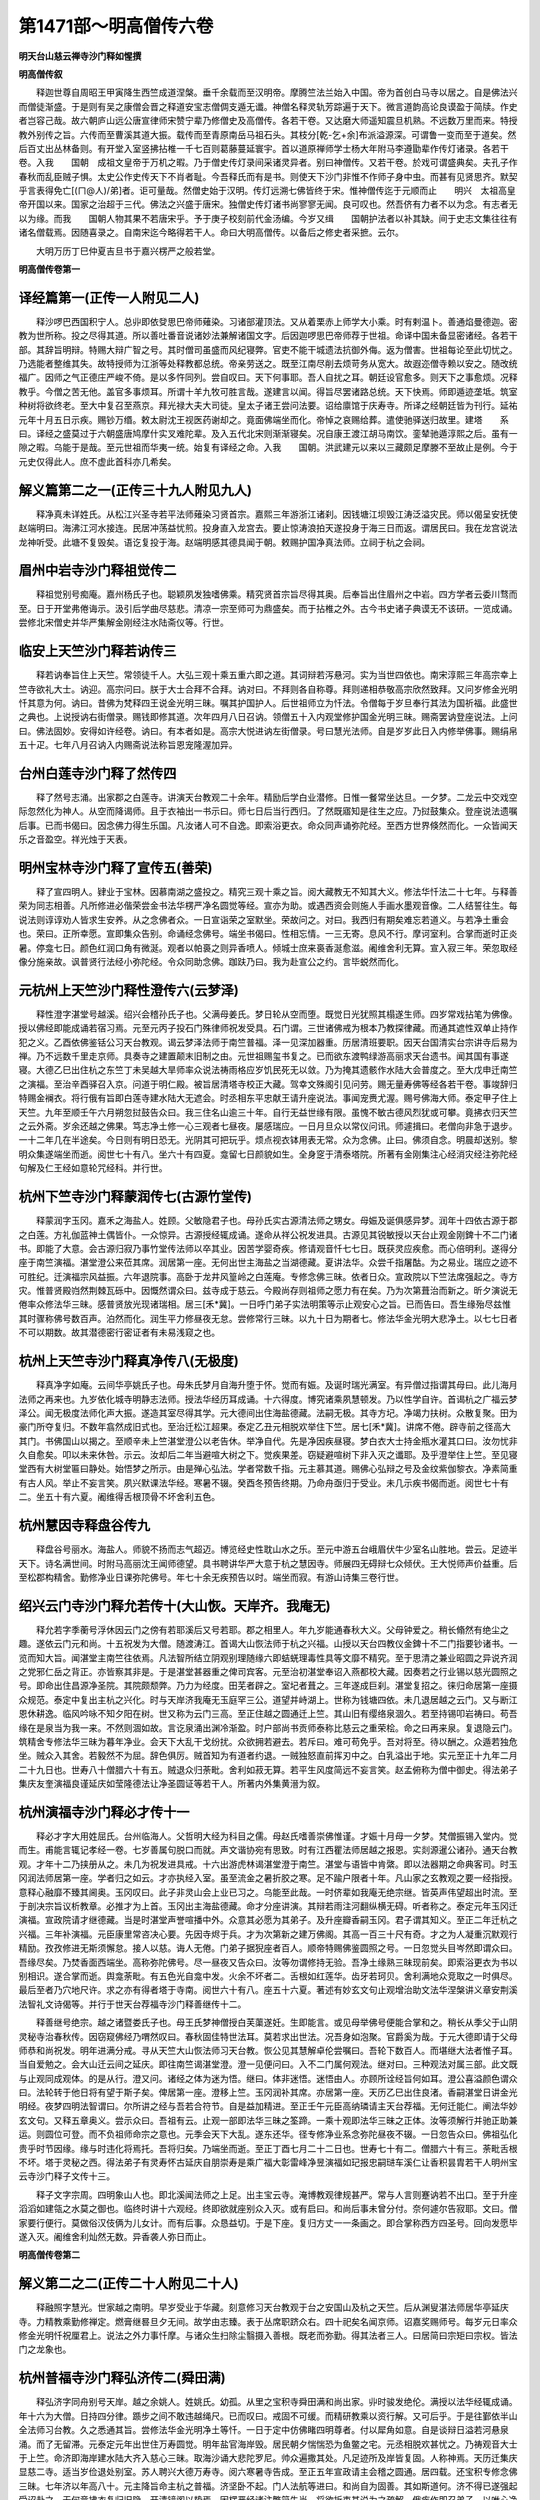 第1471部～明高僧传六卷
==========================

**明天台山慈云禅寺沙门释如惺撰**

**明高僧传叙**


　　释迦世尊自周昭王甲寅降生西竺成道涅槃。垂千余载而至汉明帝。摩腾竺法兰始入中国。帝为首创白马寺以居之。自是佛法兴而僧徒渐盛。于是则有吴之康僧会晋之释道安宝志僧倜支遁无谶。神僧名释灵轨芳踪遍于天下。微言道韵高论良谟盈于简牍。作史者岂容己哉。故六朝庐山远公唐宣律师宋赞宁辈乃修僧史及高僧传。各若干卷。又达磨大师遥知震旦机熟。不远数万里而来。特授教外别传之旨。六传而至曹溪其道大振。载传而至青原南岳马祖石头。其枝分[乾-乞+余]布派溢源深。可谓鲁一变而至于道矣。然后百丈出丛林备则。有开堂入室竖拂拈椎一千七百则葛藤蔓延寰宇。首以道原禅师学士杨大年附马李遵勖辈作传灯诸录。各若干卷。入我　　国朝　成祖文皇帝于万机之暇。乃于僧史传灯录间采诸灵异者。别曰神僧传。又若干卷。於戏可谓盛典矣。夫孔子作春秋而乱臣贼子惧。太史公作史传天下不肖者耻。今吾释氏而有是书。则使天下沙门非惟不作师子身中虫。而甚有见贤思齐。默契乎言表得免亡[(ㄇ@人)/弟]者。讵可量哉。然僧史始于汉明。传灯远溯七佛皆终于宋。惟神僧传迄于元顺而止　　明兴　太祖高皇帝开国以来。国家之治超于三代。佛法之兴盛于唐宋。独僧史传灯诸书尚寥寥无闻。良可叹也。然吾侪有力者不以为念。有志者无以为缘。而我　　国朝人物其果不若唐宋乎。予于庚子校刻前代金汤编。今岁又缉　　国朝护法者以补其缺。间于史志文集往往有诸名僧载焉。因随喜录之。自南宋迄今略得若干人。命曰大明高僧传。以备后之修史者采摭。云尔。

　　大明万历丁巳仲夏吉旦书于嘉兴楞严之般若堂。

**明高僧传卷第一**

译经篇第一(正传一人附见二人)
------------------------------

　　释沙啰巴西国积宁人。总丱即依癹思巴帝师薙染。习诸部灌顶法。又从着栗赤上师学大小乘。时有剌温卜。善通焰曼德迦。密教为世所称。投之尽得其道。所以善吐番音说诸妙法兼解诸国文字。后因迦啰思巴帝师荐于世祖。命译中国未备显密诸经。各若干部。其辞旨明辩。特赐大辩广智之号。其时僧司虽盛而风纪寝弊。官吏不能干城遗法抗御外侮。返为僧害。世祖每论至此切忧之。乃选能者整维其失。故特授师为江浙等处释教都总统。帝亲劳送之。既至江南尽削去烦苛务从宽大。故遐迩僧寺赖以安之。随改统福广。因师之气正德庄严峻不倚。是以多忤同列。尝自叹曰。天下何事耶。吾人自扰之耳。朝廷设官愈多。则天下之事愈烦。况释教乎。今僧之苦无他。盖官多事烦耳。所谓十羊九牧可胜言哉。遂建言以闻。得旨尽罢诸路总统。天下快焉。师即遁迹垄坻。筑室种树将欲终老。至大中复召至燕京。拜光禄大夫大司徒。皇太子诸王尝问法要。诏给廪馆于庆寿寺。所译之经朝廷皆为刊行。延祐元年十月五日示疾。赐钞万缗。敕太尉沈王视医药谢却之。竟面佛端坐而化。帝悼之哀赐给葬。遣使驰驿送归故里。建塔　　系曰。译经之盛莫过于六朝盛唐鸠摩什实叉难陀辈。及入五代北宋则渐渐寝矣。况自康王渡江胡马南饮。銮辇驰遁淳熙之后。虽有一隙之暇。乌能于是哉。至元世祖而华夷一统。始复有译经之命。入我　　国朝。洪武建元以来以三藏颇足摩滕不至故止是例。今于元史仅得此人。庶不虚此首科亦几希矣。

解义篇第二之一(正传三十九人附见九人)
--------------------------------------

　　释净真未详姓氏。从松江兴圣寺若平法师薙染习贤首宗。嘉熙三年游浙江诸刹。因钱塘江坝毁江涛泛溢灾民。师以偈呈安抚使赵端明曰。海沸江河水接连。民居冲荡益忧煎。投身直入龙宫去。要止惊涛浪拍天遂投身于海三日而返。谓居民曰。我在龙宫说法龙神听受。此塘不复毁矣。语讫复投于海。赵端明感其德具闻于朝。敕赐护国净真法师。立祠于杭之会祠。

眉州中岩寺沙门释祖觉传二
------------------------

　　释祖觉别号痴庵。嘉州杨氏子也。聪颖夙发独嗜佛乘。精究贤首宗旨尽得其奥。后奉旨出住眉州之中岩。四方学者云委川骛而至。日于开堂弗倦诲示。汲引后学曲尽慈悲。清凉一宗至师可为鼎盛矣。而于拈椎之外。古今书史诸子典谟无不该研。一览成诵。尝修北宋僧史并华严集解金刚经注水陆斋仪等。行世。

临安上天竺沙门释若讷传三
------------------------

　　释若讷奉旨住上天竺。常领徒千人。大弘三观十乘五重六即之道。其词辩若泻悬河。实为当世四依也。南宋淳熙三年高宗幸上竺寺欲礼大士。讷迎。高宗问曰。朕于大士合拜不合拜。讷对曰。不拜则各自称尊。拜则递相恭敬高宗欣然致拜。又问岁修金光明忏其意为何。讷曰。昔佛为梵释四王说金光明三昧。嘱其护国护人。后世祖师立为忏法。令僧每于岁旦奉行其法为国祈福。此盛世之典也。上说授讷右街僧录。赐钱即修其道。次年四月八日召讷。领僧五十入内观堂修护国金光明三昧。赐斋罢讷登座说法。上问曰。佛法固妙。安得如许经卷。讷曰。有本者如是。高宗大悦进讷左街僧录。号曰慧光法师。自是岁岁此日入内修举佛事。赐绢帛五十疋。七年八月召讷入内赐斋说法称旨恩宠隆渥加异。

台州白莲寺沙门释了然传四
------------------------

　　释了然号志涌。出家郡之白莲寺。讲演天台教观二十余年。精励后学白业潜修。日惟一餐常坐达旦。一夕梦。二龙云中交戏空际忽然化为神人。从空而降谒师。且于衣袖出一书示曰。师七日后当行西归。了然既寤知是往生之应。乃挝鼓集众。登座说法遗嘱后事。已而书偈曰。因念佛力得生乐国。凡汝诸人可不自逸。即索浴更衣。命众同声诵弥陀经。至西方世界倏然而化。一众皆闻天乐之音盈空。祥光烛于天表。

明州宝林寺沙门释了宣传五(善荣)
--------------------------------

　　释了宣四明人。肄业于宝林。因慕南湖之盛投之。精究三观十乘之旨。阅大藏教无不知其大义。修法华忏法二十七年。与释善荣为同志相善。凡所修进必偕荣尝金书法华楞严净名圆觉等经。宣亦为助。或遇西资会则施人手画水墨观音像。二人结誓往生。每说法则谆谆劝人皆求生安养。从之念佛者众。一日宣诣荣之室默坐。荣故问之。对曰。我西归有期矣难忘若道义。与若净土重会也。荣曰。正所幸愿。宣即集众告别。命诵经念佛号。端坐书偈曰。性相忘情。一三无寄。息风不行。摩诃室利。合掌而逝时正炎暑。停龛七日。颜色红润口角有微涎。观者以帕裛之则异香喷人。倾城士庶来裛香涎愈滋。阇维舍利无算。宣入寂三年。荣忽取经像分施亲故。讽普贤行法经小弥陀经。令众同助念佛。跏趺乃曰。我为赴宣公之约。言毕蜕然而化。

元杭州上天竺沙门释性澄传六(云梦泽)
------------------------------------

　　释性澄字湛堂号越溪。绍兴会稽孙氏子也。父满母姜氏。梦日轮从空而堕。既觉日光犹照其榻遂生师。四岁常戏拈笔为佛像。授以佛经即能成诵若宿习焉。元至元丙子投石门殊律师祝发受具。石门谓。三世诸佛戒为根本乃教探律藏。而通其遮性双单止持作犯之义。乙酉依佛鉴铦公习天台教观。谒云梦泽法师于南竺普福。泽一见深加器重。历居清班要职。因天台国清实台宗讲寺后易为禅。乃不远数千里走京师。具奏寺之建置颠末旧制之由。元世祖赐玺书复之。已而欲东渡鸭绿游高丽求天台遗书。闻其国有事遂寝。大德乙巳出住杭之东竺丁未吴越大旱师率众说法祷雨格应岁饥民死无以敛。乃为掩其遗骸作水陆大会普度之。至大戊申迁南竺之演福。至治辛酉驿召入京。问道于明仁殿。被旨居清塔寺校正大藏。驾幸文殊阁引见问劳。赐无量寿佛等经各若干卷。事竣辞归特赐金襕衣。将行俄有旨即白莲寺建水陆大无遮会。时丞相东平忠献王请升座说法。事闻宠赉尤渥。赐号佛海大师。泰定甲子住上天竺。九年至顺壬午六月朔忽挝鼓告众曰。我三住名山逾三十年。自行无益世缘有限。虽愧不敏古德风烈犹或可攀。竟拂衣归天竺之云外斋。岁余还越之佛果。笃志净土修一心三观者七昼夜。屡感瑞应。一日月旦众以常仪问讯。师遽揖曰。老僧向非急于退步。一十二年几在半途矣。今日则有明日恐无。光阴其可把玩乎。烦点视衣钵用表无常。众为念佛。止曰。佛须自念。明晨却送别。黎明众集遂端坐而逝。阅世七十有八。坐六十有四夏。龛留七日颜貌如生。全身窆于清泰塔院。所著有金刚集注心经消灾经注弥陀经句解及仁王经如意轮咒经科。并行世。

杭州下竺寺沙门释蒙润传七(古源竹堂传)
--------------------------------------

　　释蒙润字玉冈。嘉禾之海盐人。姓顾。父敏隐君子也。母孙氏实古源清法师之甥女。母娠及诞俱感异梦。润年十四依古源于郡之白莲。方礼伽蓝神土偶皆仆。一众惊异。古源授经辄成诵。遂命从祥公祝发进具。古源见其锐敏授以天台止观金刚錍十不二门诸书。即能了大意。会古源归寂乃事竹堂传法师以卒其业。因苦学婴奇疾。修请观音忏七七日。既获灵应疾愈。而心倍明利。遂得分座于南竺演福。湛堂澄公来莅其席。润居第一座。无何出世主海盐之当湖德藏。夏讲法华。众尝千指屠酤。为之易业。瑞应之迹不可胜纪。迁演福宗风益振。六年退院事。高卧于龙井风篁岭之白莲庵。专修念佛三昧。依者日众。宣政院以下竺法席强起之。寺方灾。惟普贤殿岿然荆棘瓦砾中。因慨然谓众曰。兹寺成于慈云。今殿尚存则祖师之愿力有在矣。乃为次第葺治而新之。昕夕演说无倦率众修法华三昧。感普贤放光现诸瑞相。居三[禾*冀]。一日呼门弟子实法明策等示止观安心之旨。已而告曰。吾生缘殆尽兹惟其时骤称佛号数百声。泊然而化。润生平力修昼夜无怠。尝修常行三昧。以九十日为期者七。修法华金光明大悲净土。以七七日者不可以期数。故其潜德密行密证者有未易浅窥之也。

杭州上天竺寺沙门释真净传八(无极度)
------------------------------------

　　释真净字如庵。云间华亭姚氏子也。母朱氏梦月自海升堕于怀。觉而有娠。及诞时瑞光满室。有异僧过指谓其母曰。此儿海月法师之再来也。九岁依化城寺明静志法师。授法华经历耳成诵。十六得度。博究诸乘夙慧顿发。乃以性学自许。首谒杭之广福云梦泽公。闻无极度法师化声大振。遂造其室尽得其学。元大德间出住海盐德藏。法嗣无极。其寺方圮。净竭力扶树。众散复聚。田为豪门所夺复归。不数年翕然成旧式也。至治迁松江超果。泰定乙丑元相脱欢举住下竺。居七[禾*冀]。讲席不倦。辟寺前之径高大其门。书佛国山以揭之。至顺辛未上竺湛堂澄公以老告休。举净自代。先是净因疾昼寝。梦白衣大士持金瓶水灌其口曰。汝勿忧非久自愈矣。叩以未来休咎。示云。汝却后二年当避喧大树之下。觉疾果差。窃疑避喧树下非入灭之谶耶。及乎澄举住上竺。至见寝堂西有大树堂匾曰静处。始悟梦之所示。由是殚心弘法。学者常数千指。元主慕其道。赐佛心弘辩之号及金纹紫伽黎衣。净素简重有古人风。举止不妄言笑。夙兴默课法华经。寒暑不辍。癸酉冬预告终期。乃命舟亟归于受业。未几示疾书偈而逝。阅世七十有二。坐五十有六夏。阇维得舌根顶骨不坏舍利五色。

杭州慧因寺释盘谷传九
--------------------

　　释盘谷号丽水。海盐人。师貌不扬而志气超迈。博览经史性耽山水之乐。至元中游五台峨眉伏牛少室名山胜地。尝云。足迹半天下。诗名满世间。时附马高丽沈王闻师德望。具书聘讲华严大意于杭之慧因寺。师展四无碍辩七众倾伏。王大悦师声价益重。后至松郡构精舍。勤修净业日课弥陀佛号。年七十余无疾预告以时。端坐而寂。有游山诗集三卷行世。

绍兴云门寺沙门释允若传十(大山恢。天岸齐。我庵无)
--------------------------------------------------

　　释允若字季蘅号浮休因云门之傍有若耶溪后又号若耶。郡之相里人。年九岁能通春秋大义。父母钟爱之。稍长翛然有绝尘之趣。遂依云门元和尚。十五祝发为大僧。随渡涛江。首谒大山恢法师于杭之兴福。山授以天台四教仪金錍十不二门指要钞诸书。一览而知大旨。闻湛堂主南竺往依焉。凡法智所结立阴观别理随缘六即蛣蜣理毒性具等文靡不精究。至于思清之兼业昭圆之异说齐润之党邪仁岳之背正。亦皆察其非是。于是湛堂甚器重之俾司宾客。元至治初湛堂奉诏入燕都校大藏。因奏若之行业锡以慈光圆照之号。即命出住昌源净圣院。其院颇颓弊。乃力为经度。田芜者辟之。室圮者葺之。三年遂成巨刹。湛堂复招之。徕归命居第一座摄众规范。泰定中复出主杭之兴化。时与天岸济我庵无玉庭罕三公。道望并峙湖上。世称为钱塘四依。未几退居越之云门。又与断江恩休耕逸。临风吟咏不知夕阳在树。世又称为云门三高。至正住越之圆通迁上竺。其山旧有缨络泉涸久。若至持锡叩岩祷曰。苟吾缘在是泉当为我一来。不然则涸如故。言讫泉涌出渊冷渐盈。时户部尚书贡师泰称比慈云之重荣桧。命之曰再来泉。复退隐云门。筑精舍专修法华三昧为暮年净业。会天下大乱干戈纷扰。众欲拥若避去。若斥曰。难可苟免乎。吾对将至。待以酬之。众遁若独危坐。贼众入其舍。若毅然不为屈。辞色俱厉。贼首知为有道者约退。一贼独怒直前挥刃中之。白乳溢出于地。实元至正十九年二月二十九日也。世寿八十僧腊六十有五。贼退众归荼毗。舍利如菽无算。若平生风度简远不妄言笑。赵孟俯称为僧中御史。得法弟子集庆友奎演福良谨延庆如莹隆德法让净圣圆证等若干人。所著内外集黄溍为叙。

杭州演福寺沙门释必才传十一
--------------------------

　　释必才字大用姓屈氏。台州临海人。父哲明大经为科目之儒。母赵氏嗜善崇佛惟谨。才娠十月母一夕梦。梵僧振锡入堂内。觉而生。甫能言辄记孝经一卷。七岁善属句脱口而就。声文谐协宛有思致。时有江西瞿法师居越之报恩。实剡源暹公诸孙。通天台教观。才年十二乃挟册从之。未几为祝发进具戒。十六出游虎林谒湛堂澄于南竺。湛堂与语皆中肯綮。即以法器期之命典客司。时玉冈润法师居第一座。学者归之如云。才亦执经入室。虽至流金之暑折胶之寒。足不踰户限者十年。凡山家之玄教观之要一经指授。意释心融靡不臻其阃奥。玉冈叹曰。此子非灵山会上业已习之。乌能至此哉。一时侪辈如我庵无绝宗继。皆英声伟望超出时流。至于剖决宗旨议析教章。必推才为上首。玉冈出主海盐德藏。命才分座讲演。其辩若雨注河翻纵横无碍。听者称之。泰定元年玉冈迁演福。宣政院请才继德藏。当是时湛堂声誉喧播中外。众意其必愿为其弟子。及升座瓣香嗣玉冈。君子谓其知义。至正二年迁杭之兴福。三年补演福。元臣康里常咨决心要。先因寺烬于兵。才为次第新之建万佛阁。其高一百三十尺有奇。才之为人凝重沉默观行精励。孜孜修进无斯须懈怠。接人以慈。诲人无倦。门弟子据猊座者百人。顺帝特赐佛鉴圆照之号。一日忽觉头目岑然即谓众曰。吾缘尽矣。乃焚香面西端坐。高称弥陀佛号。尽一昼夜又告众曰。汝等勿谓修持无验。吾净土缘熟三昧现前矣。即索浴更衣为书以别相识。遂合掌而逝。舆龛荼毗。有五色光自龛中发。火余不坏者二。舌根如红莲华。齿牙若珂贝。舍利满地众竞取之一时俱尽。最后至者乃穴地尺许。求之亦有得者塔于寺南。阅世六十有八。座五十六夏。著述有妙玄文句止观增治助文法华涅槃讲义章安荆溪法智礼文诗偈等。并行于世天台荐福寺沙门释善继传十二。

　　释善继号绝宗。越之诸暨娄氏子也。母王氏梦神僧授白芙蕖遂妊。生即能言。或见母举佛号便能合掌和之。稍长从季父于山阴灵秘寺治春秋传。因窃窥佛经乃喟然叹曰。春秋固佳特世法耳。莫若求出世法。况吾身如泡聚。官爵奚为哉。于元大德即请于父母师恭和尚祝发。明年进满分戒。寻从天竺大山恢法师习天台教。恢公见其慧解卓伦尝嘱曰。吾轮下数百人。而堪继大法者惟子耳。当自爱勉之。会大山迁云间之延庆。即往南竺谒湛堂澄。澄一见便问曰。入不二门属何观法。继对曰。三种观法对属三部。此文既与止观同成观体。的是从行。澄又问。诸经之体为迷为悟。继曰。体非迷悟。迷悟由人。亦顾所诠经旨何如耳。澄公喜溢颜色谓众曰。法轮转于他日将有望于斯子矣。俾居第一座。澄移上竺。玉冈润补其席。亦居第一座。天历乙巳出住良渚。香嗣湛堂日讲金光明经。夜梦四明法智谓曰。尔所讲之经与吾若合符节。自是益加精进。至正壬午元臣高纳璘请主天台荐福。无何迁能仁。阐法华妙玄文句。又释五章奥义。尝示众曰。吾祖有云。止观一部即法华三昧之筌蹄。一乘十观即法华三昧之正体。汝等须解行并驰正助兼运。则圆位可登。而不负祖师命宗之意也。元季会天下大乱。遂东还华。径专修净业系念弥陀昼夜不辍。一日忽告众曰。佛祖弘化贵乎时节因缘。缘与时违化将焉托。吾将归矣。乃端坐而逝。至正丁酉七月二十二日也。世寿七十有二。僧腊六十有三。荼毗舌根不坏。塔于灵秘之西。得法弟子有灵寿怀古延庆自朋崇寿是乘广福大彰雷峰净昱演福如玘报忠嗣琎车溪仁让香积昙胄若干人明州宝云寺沙门释子文传十三。

　　释子文字宗周。四明象山人也。即北溪闻法师之上足。出主宝云寺。淹博教观律规甚严。常与人言则蹇讷若不出口。至于升座滔滔如建瓴之水莫之御也。临终时讲十六观经。终即欲就座别众入灭。或有启曰。和尚后事未曾分付。奈何遽尔告寂耶。文曰。僧家要行便行。莫做俗汉伎俩为儿女计。而有后事。众恳益切。于是下座。复归方丈一一条画之。即合掌称西方四圣号。回向发愿毕遂入灭。阇维舍利灿然无数。异香袭人弥日而止。

**明高僧传卷第二**

解义第二之二(正传二十人附见二十人)
------------------------------------

　　释融照字慧光。世家越之南明。早岁受业于华藏。刻意修习天台教观于台之安国山及杭之天竺。后从渊叟湛法师居华亭延庆寺。力精教乘勤修禅定。燃膏继晷旦夕无间。故学由志臻。表于丛席职跻众右。四十祀矣名闻京师。诏嘉奖赐师号。每岁元日率众修金光明忏祝厘君上。说法之外力事忏摩。与诸众生扫除尘翳摄入善根。既老而弥勤。得其法者三人。曰居简曰宗矩曰宗权。皆法门之龙象也。

杭州普福寺沙门释弘济传二(舜田满)
----------------------------------

　　释弘济字同舟别号天岸。越之余姚人。姓姚氏。幼孤。从里之宝积寺舜田满和尚出家。丱时骏发绝伦。满授以法华经辄成诵。年十六为大僧。日持四分律。踬步之间不敢违越绳尺。已而叹曰。戒固不可缓。而精研教乘以资行解。又可后乎。于是往鄞依半山全法师习台教。久之悉通其旨。尝修法华金光明净土等忏。一日于定中仿佛睹四明尊者。付以犀角如意。自是谈辩日溢若河悬泉涌。而了无留滞。元泰定元年出世住万寿圆觉。明年盐官海岸毁。居民朝夕惴惴恐为鱼鳖之宅。元丞相脱欢甚忧之。乃祷观音大士于上竺。命济即海岸建水陆大齐入慈心三昧。取海沙诵大悲陀罗尼。帅众遍撒其处。凡足迹所及岸皆复固。人称神焉。天历迁集庆显慈二寺。适当岁俭退处别室。苏人聘兴大德万寿寺。阅六寒暑寺告成。至正五年宣政请主会稽之圆通。居四载。还宝积专修念佛三昧。七年济以年高八十。元主降旨命主杭之普福。济坚卧不起。门人法航等进曰。和尚自为固善。其如斯道何。济不得已遂强起受诏赴之。无何竟拂衣复归旧隐。开清镜阁以蛰焉。因楞严经诸注繁简失当。将欲折衷其说为之疏解。俄疾作即召弟子。以唯心净土之旨惓惓为勉间有未解其意。济乃厉声曰。生死难处生死难处。遂书偈而逝。时至正十六年三月十日也。阅世八十有六。坐七十有一夏。越七日颜如生。众以陶器葬里之蛾眉山松花坞。亦济自卜之所。嗣法弟子有上竺道臻雍熙净琛普光允中圆通有传天宫明静五人。所著有四教仪纪正天岸外集各若干卷。行于世。

　　系曰。济有大过人者三焉。内外书史过目则终身不忘一也。有高昌僧般若室利。学兼华梵世无敌者。请济用高昌语译小止观。而顿见文彩焕发室利郝然自失二也。生平以流通教法为己任。凡讲法华一百十会。而感天雨宝花缤纷者再三也。呜呼人或有一不愧于生。济备此三。可谓世之优昙也欤。

四明延庆寺沙门释本无传三
------------------------

　　释本无号我庵台州黄岩人。幼从方山宝禅师于瑞岩薙发进具戒。次依寂照禅师于中天竺命司笺翰。寂照每深加锥劄亦有省处。后有舅氏。本习天台教。挽之更衣。见湛堂澄于演福精研教部。寂照惜其去遂作偈寄之云。从教入禅今古有。从禅入教古今无。一心三观门虽别。水满千江月自孤。师后出世既为澄公法嗣。仍爇一香以报寂照。盖不以迹异二其心也。寂照将入灭时师方主延庆。照乃遗书嘱其力弘大苏少林二宗。余无他说。师因奠寂照乃拈香云。妙喜五传最光焰。寂照一代甘露门。等闲触着肝胆裂。冰雪忽作阳春温。我思打失鼻孔日是何气息今犹存。天风北来岁云暮。掣电讨甚空中痕。师后晚年迁杭之上天竺最久。一日无疾端坐而蜕于白云堂。谥曰佛护宣觉宪慈匡道大师。

天台佛陇修禅寺沙门释行可传四
----------------------------

　　释行可号宜行。博综台宗精修止观。履践确实悟理圆融。一夕因听雨述偈曰。檐前滴滴甚分明。迷处众生唤作声。我亦年来多逐物。春宵一枕梦难成。未详其所终。

五台山祐国寺沙门释文才传五(迦罗斯巴)
--------------------------------------

　　释文才号仲华。清水杨氏子。其先弘农人世官垄坻。父静义为清水主簿遂家焉。师少孤。事母尽孝。性敏捷慧悟生知。而于古今坟典史籍无不精究。尤邃于理学。好古作善吟咏。然所禀敦朴若无所知。或对客讨论。如河汉莫窥其涯涘。自受具后遍游讲肆尽得贤首之学。尝曰。学贵宗通。言必会意。以意逆志则得之矣。其语言文字糟粕耳。岂能开人之慧目乎。初隐成纪筑室树松将欲终焉。故人称曰松堂和尚。元世祖特降旨命主洛阳白马寺。学者川奔海会。声誉日驰。成宗建万圣寺于五台。诏求开山第一代住持。时帝师迦罗斯巴荐之。成宗即铸金印署为真觉国师总释源宗兼祐国住持事。帝师赍旨起师。师辞曰。山僧荷蒙国恩居白马寺亦过矣。何德敢主祐国。越分以居不祥。不省而行不明。吾坐此二烦。为我辞。帝师曰。此上命也。上于是寺心亦勤且至矣。非师孰与。此系教门事。师善为之。于是不得已而行。既被命以来而大弘清凉之道。虽至老无怠。大德六年壬寅九月朔日示微疾。乃说法辞众端坐而寂。年六十有二。阇维舍利数百粒塔于东台之麓。嗣法有普宁之弘教普庵之幻堂。

秦州景福寺沙门释英辩传六(柏林潭)
----------------------------------

　　释英辩号普觉。俗姓赵。垂髫为驱乌沙弥。弱冠受具戒。年二十有五得传于柏林潭法师之学。未三[禾*冀]出世于秦州景福寺。其道大震声驰四表。摧伏异见树正法幢。辩之资性真纯如玉含璞。不加雕绘人爱重之。至于悍卒武夫亦能敬其为无佛世之佛也。每得衬币悉以创梵刹食僧伽施贫乏。元世祖闻其高风降旨旌异。至延祐元年六月庚戌无疾辞众坐寂。焕异景于易箦之夕。标于迹于火葬之余。塔于普觉寺之后。阅世六十有八。腊六十有一。

京都崇恩寺沙门释德谦传七
------------------------

　　释德谦号福元。姓杨氏。宁州定平人也。幼为勤策嗜诵佛书。稍长即游秦洛汴汝。逾河北齐魏燕赵之邦咨访先德。初受般若于邠州宁公。习瑞应于原州忠公。受幽赞于好畤仙公。学圆觉于乾陵一公。究唯识俱舍等论于陕州頙公。听楞严四分律疏于阳夏闻公。凡六经四论一律皆辞宏旨奥穷三藏之蕴。而数公并以识法解义声名远闻。谦皆亲熏炙之而必臻其道。后至京都受华严于大司徒万安坛主。初诏居万宁寺。迁崇恩前后十纪。道德简于宸衷。流声扬于海外未尝以荣显宠遇改其志。尝曰。畦衣之士抗于世表。苟不愧于朝闻夕死。尚何慕焉。自以重居巨刹久佩恩荣。唯恬退为高尚。乃让师席与弟子。自居幽僻谢绝人事括囊一室。以明其明乐其乐。处世而遗世者也。元延祐四年正月二十有六日示寂。帝赐镃五十缗赙葬。敕有司备仪卫。旛幢音乐津送荼毗。获舍利数十颗建塔于城之南隅。世寿五十有一。腊四十有三。

京都庆寿寺沙门释达益巴传八(绰思吉)
------------------------------------

　　释达益巴未知何国人。少为苾刍事帝师。十有三年侍听言论。陶熏滋久郁成美器。凡大小乘律论及秘密部皆得乎理之所归。帝师西还。送至临洮命依绰思吉大士。十有九年闻所未闻。道益精萃。秦人请居古佛寺。其六波罗蜜靡所不修。兼通贤首之教。于是名誉四表道重三朝。元武宗践祚召问法要称旨所赐虽厚辞不受。未久乞归许之。将谋以终自许。俄而复召还京。大宣法化。帝亲临听特赐弘法普济三藏之号。命铸金印及紫方袍以旌异之。敕王公大臣皆咨决心要。延祐五年八月十有六日无疾端坐而化。寿七十有三。帝命两宫赐币助葬。皇太子宰辅致奠敕有司卫送全身建塔。谥曰祐圣国师。

京都宝集寺沙门释妙文传九(大德明)
----------------------------------

　　释妙文蔚州孙氏子也。九岁出家十八受具。已而游学于云朔燕赵之境。二十一抵京师。依大德明和尚学圆顿教。遂陆沉于众十有一年。众请出世。始赤服升猊座。纵无碍辩若峡倒川奔。及乎闲居简默言不妄发。其涵养冲挹无欲速。不躁进大类如此。年四十八住蓟之云泉勤俭节用。老者怀其德。少者严其教。故众睦而寺治。廪有余粟以赈饥民。蓟人称之。世祖召见顾谓侍臣曰。此福德僧也诏居宝集。自尔教乘法席益盛。性相并驱僧俗溥济。斯时海内讲席纷纷方胶锢于名相凝滞于殊途。文独大弘方等振以圆宗。使守株者融通于寂默之表。龙象蹴踏竞驾一乘。年逾八十专修念佛三昧。延祐六年预知时至诫诸弟子。高声称弥陀佛名面西趺坐。手结三昧印泊然而蜕。塔于平则门外。

五台山普宁寺沙门释了性传十
--------------------------

　　释讳了性号大林。武氏子也。宋武公之后以谥为姓。少即好学聪睿天启。初依安和尚薙发登具戒。历诸讲席精究三藏。后遇真觉国师启迪厥心。既而周游关陕河洛襄汉。访诸耆德从而学焉。如柏林潭关辅怀南阳慈诸公。皆以贤首之学著称一时。性悉造其门领其玄旨。及归复参真觉于垄坻乃曰。佛法司南其在兹矣。乃从真觉至五台。未几真觉化去。遂北游燕蓟晦迹魏阙之下。优游江海之上与世若将相忘。成宗征居万宁。声价振荡内外。至大间太后创寺台山曰普宁。延居为第一代。师之为人刚毅颇负气节。不能俯仰媚悦于人。故足迹不入城隍不谒权贵。人或忌之。性闻尝曰。予本以一介苾刍蒙天子处之以巨刹。惟乃夙夜弘法匪懈。图报国恩不暇。余复何求。虽有臧仓毁鬲之言。其如青蝇止棘樊耳。顾予命之不遭道之不行则纳履而去。何往而不可也。时元世因尊宠西僧其徒众甚盛。出入骑从拟若王公。或顶赤毳峨冠岸然自倨。天下名德诸师莫不为之致礼抠衣接足丐其按颅摩顶。谓之摄受。师惟长揖而已。顾谓众曰。吾敢慢于人耶。吾闻君子爱人以礼。何可屈节自取卑辱。苟为之屈。非谄则佞。吾自为道。于彼何求。识者高尚其义。至治改元九月三日示寂。塔于竹林之墟。谥曰弘教。

玉山普安寺沙门释宝严传十一(大林性)
------------------------------------

　　释宝严字士威。幻堂其号也。成纪康氏季子。因罹丧乱与弟同薙发为僧。后参真觉得传贤首宗旨而嗣其道为人淳朴无伪。方寸之地湛如止水。值真觉三坐道场。严与弟皆从而佐之。真觉入灭乃继其席。无何奉诏住普安祐国二寺最久。而与大林性公表里大弘清凉之教。至治二年七月入寂。世寿五十一。建塔于封谷之口。

金陵天禧寺沙门释志德传十二(海闻法照禧)
----------------------------------------

　　释志德号云岩。山东东昌镏氏子也。十二受经于顺德开元寺海闻和尚。闻真定法照禧法师大弘慈恩宗旨于龙兴寺。径从之学而尽得其蕴。至元二十五年诏江淮诸路立御讲三十六所。务求其宗正行修者分主之。德被选世祖召见赐宴并紫方袍。命主天禧旌忠二刹。日讲法华华严金刚唯识等疏三十一年。特赐佛光大师之号。每与七众授戒。必令其父母兄弟相教无犯。至于然香然顶指为终身誓。居久尽出衣钵新其殿庑楼阁。或岁俭乃煮糜食饿殍数万人。建康流俗尚醪醴好结官吏。德独以律绳自。徒众谨饰出止。若互用常住物者误一罚百。故犯者摈之。居天禧三十余年。一衲一履终身不易。午过不食夜则危坐达旦。以苦诵丧明。忽梦梵僧迎居内院高座。空中散花如雨。因示微疾。至治二年二月七日犹诵经不辍。顷之辞众安坐而化。世寿八十八。龛留二十一日。颜貌红润如生。阇维舍利无算。会者数万人。塔江宁张家山。学士赵孟俯为铭。

镇江普照寺沙门释普喜传十三(无念端)
------------------------------------

　　释普喜号吉祥。山东人也。身伟面黑而瘠脱类梵僧。早岁恳父母出家。父母责以无后为大。因娶育二子。已而始得为沙门。精究慈恩相宗研习唯识师地因明等论。元至元二十五年薛禅皇帝创立江淮御讲之所。普照居其一也。诏师主之。升座外日诵华严大经。以十卷为常课。而素与云南端无念相善。端为唯识之巨魁。天下无出其右。每与师论辩理趣。或有少失师以正言救之。端亦为诚服而称之。入灭荼毗舍利甚伙。其门人留其灵骨。贮以髹函奉藏二十余年。始建塔于丹徒雩山。逮入塔之际启视之。但见舍利沾缀函袱若蜂屯蚁聚。触之熠熠然也。镇江之民多有图像。随处祠之。称为吉祥佛云。

苏州嘉定净信寺沙门释祖儞传十四(石室英竹屋净)
----------------------------------------------

　　释祖儞字日章别号用拙。苏州常熟张氏子。祝发后东游四明。时我庵无公住延庆。石室瑛公居育王。皆待以忘年。后嗣法于竹屋净法师。出世永定教寺。继迁昆山广孝嘉定净信。而主教吴下垂五十年。洪武初预选高行。有旨就天界寺说法。上数召入禁中。奏对称允加赐慈忍法师之号。后赐归故里终焉。

宁波普陀寺沙门释行丕传十五
--------------------------

　　释行丕字大基。宁波鄞县人也。宗说兼通行解相应。蔚为时之名僧。初由天台佛陇。升主宝陀。匡众说法恢复产业而振兴丛席。洪武庚戌春正明部使者[章*(干/貝)]州刘君承直与师抱杖西东游。使者曰。此清净境也。盖为亭。师乃建清净境亭于寺之南岭上。从三十尺衡如之。左倚山右入潮。音洞学士宋景濂为记。

松江兴圣寺沙门释原真传十六
--------------------------

　　释原真号用藏。松江上海朱氏子也。出家受具兴圣寺传天台教观。戒行高洁博极群书。精修法华弥陀忏法。暇则书法华诸经。随缘演说禅坐达旦。洪武乙丑微疾。索浴书偈告众曰。四十二年。无作无修。有生有灭。大海一沤。真归无归。心空净游。趺坐泊然而终。

杭州上天竺寺沙门释慧日传十七(柏子庭)
--------------------------------------

　　释慧日号东溟。天台贾氏子。即宋相贾似道之诸孙。及似道责戍师尚幼。志求出家依县之广严寺平山和尚。数年落发受具戒。年二十二闻柏子庭讲台教于赤城师趋座下。未几能领大义。子庭叹曰。投丸于峻阪不足以喻其机之疾也。吾道藉子其大昌乎。自是师之学沉浸醲郁而名重一时矣。一旦假寐。恍见竹横地下竹上凝者白粥粲然。师卧地食之。既觉言于子庭。庭为解曰。竹与粥同音。子得就地而食。殆非缘在上下天竺乎。于是渡钱塘谒竹屋净法师于上竺。所处房颇卑湿。乃作诗风之。竹屋见诗谓众曰。此子不凡。异日当主兹山。不可以小年易之也。故乃遇如宾友。无何命典客寮寻掌僧籍。竹屋化去时湛堂澄公继其席。器师延居后堂。年余出主吴山圣水。元至正四年住荐福。历三[禾*冀]下天竺灾。元臣高纳麟请师新之。寺宇告成王溍为之记。四年迁上竺。师知缘在夙夜罔怠。凡寺中所制一重缉之。元顺帝闻特赐慈光妙应普济之号。并金襕衣以征之。十六年退隐于会稽岩壑间。人无识者。元相达识帖穆尔遣使。物色得之力请还山。凡两住上竺二十五年。至我　　皇明太祖洪武二年　　诏赴蒋山佛会。命礼部给馔。明日召见奉天殿。百僚咸集僧若鱼贯。惟师腊最高朱颜白眉班居前列　　上亲问升济沉冥之道。师备奏称旨　太祖顾谓僧众曰。迩来学佛者惟饱餐优游沉薶岁月。如金刚楞伽心经皆摄心之要与。何不研穷其义。今有不通者当质诸白眉法师。自后召见　　太祖但以白眉呼之而不名也。尝与别峰同法师金碧峰禅师辈赐食禁中。因奏瓦棺寺乃隋智者大师释法华之所不可从废　　太祖命就天界别建室庐以存其迹。诏即开山说法。五年孟春复于钟山建水陆大齐。命师说毗尼戒　　太祖亲率百僚临听。事竣辞归上竺。谢院事日修弥陀忏以臻净业。十二年秋七月一夕梦。青莲花生方池中芬芳袭人。寤告众曰。吾生净土之祥见矣。于人间世殆不远乎。后四日趺坐合爪而寂。世寿八十九。僧腊七十三。越十日奉全身藏于寺之西峰妙应塔院。师生躯干修伟。眉长寸余。目睛闪闪射人。而人无老少见师入城。咸呼曰。我白眉和尚来也。争持香花以散其上。师面严冷言不妄发。尝对王公大臣未出一软媚语。至于诱引后学其辞色温如春曦。故人多悦从其学。嗣法有思济行枢允鉴允忠良谨普智文会元秀景梵等若干人。

杭州集庆寺沙门释土璋传十八(天心莹绝宗继)
------------------------------------------

　　释士璋字原璞。郡之海宁王氏子也。生即伏犀贯顶。目炯炯黑如点漆。幼即膻荤弗御。父母或阴试之辄呕不止。喜读佛书。邻有寺僧。请其父曰。此释氏种也。盍乞师我。父怒曰。吾儿如芬陀花。非若伦也。遂舍入传法寺受五戒。时翰林侍制柳贯尝憩寺舍。爱师乃授以经史。亲为敷绎奥义。师闻迎刃即解。年十九薙发为大僧。我庵无法师主上天竺。师将担簦趋侍。忽梦游宝所。有大菩萨教其胡跪作礼口宣忏文。觉而思之乃普贤净行品偈文。果见我庵刮目视之。凡天台教观一家章义以次授师。而志虑专一力学无怠至忘寝食。我庵阴鉴其勤常以远大期之。时有天心莹素亢不服人。故世称义虎。亦艳师行约共灯火。日与磨切诘难极于毫芒。众曰双璧。久之我庵化去。东溟日公补其席陶冶学者。选师为开科。命知宾客继领忏摩事。元至正十三年受命住持栖真。而寺与南竺演福二刹相邻。时有大用才绝宗继二老居之。师尤以学未足日往扣焉。凡教观之奥偏圆本迹之微一一无不条柝。所以尝对众叹曰。佛法教藏渺如烟海。固非独善所能究尽。使吾自画而不进。其能免于孤陋之诮乎。二十年移主旌德。元季天下兵戈大乱。人咸计自藏。师独专心寺事。不以世难自易厥志。其彰善瘅恶风彩为之改观。日纳净众讲演经疏。时无虚晷。至我　　皇明洪武集庆虚席。郡守李公请就提唱教乘。未几中书被旨。俾浙之东西五府名刹住持咸集京师。共甓天界立善世院。以统僧众同监董其役。诸方耆德皆莫知所为。师独出方略具有条叙。时十万之众咸仿法之。是年六月既望预知时至。召弟子嘱以后事。至十七日安然坐蜕。寿四十六。腊二十八。阇维其弟子圆觉一印升元克勤等函其骨。建塔于龙井辩才法师塔南。师之器局潇洒论议慷慨据直道而不徇流俗。每征诸刹而树徒植党者皆为怨府。师乃誓不薙畜弟子。学者谒欲依附。必励言拒之。不妄录一人。

杭州演福寺沙门释如玘传十九
--------------------------

　　释如玘字具庵别号太璞。得法于文明海慧继绝宗公。师学冠群英才逸三教。非但十乘三观九经七史。凡世间所有名言秘典无不博综。我　　太祖高皇帝赐旨命住天界。日与诸耆德阐扬教乘以备召问。命同宗泐订释心经楞伽金刚。奉旨颁行天下。

绍兴宝林寺沙门释大同传二十(春谷。古怀肇。继江恩。晦机天岸济。古林茂)
----------------------------------------------------------------------

　　释大同字一云。别峰其别号也。越之上虞王氏子。父友樵母陈氏。妊师十月父昼坐堂上。忽见庞眉异僧振锡而入。父起揖曰。和尚何来。曰昆仑山。竟排闼趋内急追。闻房中儿啼声。父笑曰。吾儿得非再来者乎。师幼俊爽读书辄会玄奥。初习辞章翩翩大有可观。于是父以缵承家学属之。母独叹曰。是子般若种也。讵俾缠溺尘劳乎。遂命入会稽崇胜寺薙发。闻春谷法师讲清凉宗旨郡之景德。往依之尽得其传。又谒古怀肇公精四法界观。因春谷移主宝林。乃谓师曰。子之学精且博矣。恐滞心于粗执。但益多闻缚于知见。诚非见性之本。宜潜修而涤之。庶为吾宗之幸。于是命出钱塘见晦机熙禅师。见其挥麈之间师之夙习见闻一时荡绝。惟存孤明耿耿自照。如是者阅六寒暑。晦机深嘉其志。又闻天目中峰法道之盛往参。便有终焉之意。中峰一日召而勉曰。贤首一宗日远而日微矣。子之器量足以张之。毋久滞此。特书偈赞清凉像付以遣之。师大喜曰。吾今始知万法本乎一心。不识孰为禅又孰为教也。还宝林复侍春谷且告中峰之意。谷随命分座讲杂华经。时宋故官徐天祐王易简相与崇奖声光焕着。郡守范公某怜春谷腊高。欲风之让席。乃设伊蒲亲与师言。师毅然动容曰。其所贵乎道者在师弟之分耳。分明可以垂训后学。苟乘其耄而攘其位。岂人之所为哉。明公固爱我。使我陷于名义。实伤之也。范不觉避席谢曰。吾师诚非常人。岂吾所能知也。元延祐初出主萧山净土寺。次迁景德。至元被命住嘉禾之东塔。随改宝林。然宝林本清凉国师肄业之地。人咸荣师。师亦高卧不赴。于是郡邑交疏延请再至。始投袂而起。乃仿终南草堂故事。辟幽舍招徕俊又。故天下学者莫不担簦蹑[尸@憍]集其轮下。至正初赐佛心慈济妙辩之号并金襕僧伽衣。元臣忠介泰不华守越苦旱。力请师祷。师爇臂香于玄度塔下雨即大澍。元季天下大乱寺灾。师奋然谋复新之。至我　　太祖高皇帝御极设无遮大会于钟山。召师入见武楼。师时年八十免拜跪。次日赐宴禁中。事竣赐内库白金数镒并珍物荣其归。师生神宇超迈伏犀贯顶。身修伟玉立而美谈吐。如坐王公贵人有排难教门者。则法轮滚滚。理或不直。虽斧锧在前亦不少挫其气。有以危法加之弗少顾。惟诵华严经为常课。而已不移日其人自毙。师每扶植他宗毫无猜忌。如断江恩少林之学者乃荐之主天衣。天岸济台教之徒也。挽之住圆通。师游闽。时古林茂主福建之保宁。而驭下过严。楚僧无赖者将愬之于公府。师偶遇旅邸。乃设丰食从容饷之谓曰。吾固不识古林。闻其为禅林名德。若辈将不利之。君子以若辈为何如人。不若且止。否则恐自罹大咎。事遂寝。师性至孝恨蚤丧父。每至忌日必流涕不已。养母纯至。非惟顺色凉温而已。必使心餐道味。及亡蒸尝无阙。且求名儒撰行实树石于墓侧。师持律甚严一钵外无长物。惟有书史五千余卷。洪武二年十二月内示微疾。次年季春十日登座说法。辞众归方丈端坐而化。世寿八十二。僧腊六十有五。阇维征异甚多。建塔于竹山。所著有天柱稿宝林类编各若干卷。嗣法弟子妙心之大衍皋亭之善现高丽之若兰景德之仁静姜山之明善延寿之师顗南塔之国琛福城之大慧景福之性澄妙相之道儞法云之道悦净土之梵翱宝林之日益等。

**明高僧传卷第三**

解义第二之三(正传一十人附见九人)
----------------------------------

　　释绍宗别号遂初。上海陈氏子。年十三父母舍入里之安国寺。得法于静庵镇法师。天资颖悟戒行精严。初出说法于杭之长庆寺。大展玄风缁素向化。次迁吴兴慈感寺。时金陵长干守仁法师延居第一座。一众倾伏。洪武癸酉应召有事庐山。奏对称　　旨赐金缕僧伽黎。擢右讲经。无何升右善世。丁丑正月五日示微疾端坐而化　　上闻敕遣中使致祭。荼毗日送者数千人徒众奉收舍利遗骨塔于安国寺。

松江普照寺沙门释居敬传二(东源)
--------------------------------

　　释居敬字心渊别号兰雪。学通内外善属文精严律部。礼金陵大报恩寺一雨和尚职知客。后参杭州集庆寺东源法师。于忏摩堂居第一座。从而讲周易。永乐初奉。

　　诏校大藏经预修会典。已而住持上海广福讲寺。迁松江普照大开法席一十三载。建大雄殿海月堂三解脱门。廊庑重轩精舍香积焕然新之。七众瞻仰道风大扇。

杭州龙井寺沙门释普智传三
------------------------

　　释普智字无儗别号一枝叟。浙江临平褚氏子。出家于钱塘龙井寺。依东溟日法师授天台性具之学。优于讲说。历四大道场门风大振。晚年开演于松江延庆寺。遂为终老专修净业寒暑不辍。永乐戊子正月二日微疾。会众端坐面西念佛而逝。尝集注阿弥陀经一卷。

苏州延庆寺沙门释善启传四
------------------------

　　释善启字东白别号晓庵。姑苏长洲杨氏子。世为宦族。甫能言即通释典如旧熟。父母异之。知是法器舍入永茂院出家。无几薙染受具。屏迹龙山研穷大藏。百氏诸史无不精究。永乐戊子出世郡之延庆寺。明年应召纂修永乐大典并校大藏经。赐金缕僧伽黎。一时名人若沈民望王汝玉钱原溥辈皆为方外交。或辩儒释之异。师曰。无论圣人理同且各为其教。又曰。东鲁垂道西竺见性皆莫先于厚本。故吾侪虽离父母而养生送死率皆从厚。与兄弟极友爱。正统癸亥示寂。塔于龙山。

广西横州寿佛寺沙门释应能传五
----------------------------

　　释应能伪姓杨氏。实建文君也　　太祖之嫡孙懿文太子之长子封皇太孙。讳允炆。生时顶颅颇偏　　太祖抚之曰半边月儿。及读书甚聪颖。一夕懿文太子与侍　　太祖命咏新月诗。太子吟云昨日严陵失钓钩。谁人移上碧云头。虽然未得团圆相。也有清光遍九洲。太孙吟云。谁将玉指甲。掏作天上痕。影落江湖里。蛟龙不敢吞　　太祖览之不悦。盖未得团圆影落江湖皆非吉兆。洪武三十一年　　太祖大渐。乃授以一小箧。封钥甚密。戒于急难方开。是年五月十六日即位。年二十有三。明年改元建文。召方孝孺为翰林侍讲。直文渊阁日讲周官礼。变更　　太祖旧制。于是诸王多不逊服。乃曲加恩礼。侍读太常卿黄子澄兵部尚书齐泰议削诸王之权谋者先燕。命侍郎张昺都指挥使谢贵察燕动静。遂逼燕起靖难师。南讨黄齐。建文四年六月十三日破金川门　　帝纵火焚宫。启　　太祖遗箧视之。得杨应能度牒剃刀袈裟缁服。遂削发自御沟出遁云游四方。自湖湘入蜀。云南复闽入广西横州南门寿佛寺。居十五年。升座演法归者甚众。所至成大法席。人不知是帝也。复往南宁居一萧寺。衲子云集师为随缘开示。一众欢然。久之至思恩州。立于当道值知州出。从者呵之。师言。我是建文皇帝也。自滇历闽至此。今老矣。欲送骸骨归帝乡。巡按御史闻于朝赐号老佛。命驿送至京师。乃赋诗云。流落江湖四十秋。归来不觉雪盈头。乾坤有恨家何在。江汉无情水自流。长乐宫中云影暗。昭阳殿里雨声愁。新蒲细柳年年绿。野老吞声哭未休。及至京　　朝廷未审虚实。以太监吴亮曾经侍膳。使审之。师见亮即呼曰。汝非吴亮耶。曰不是。师曰。我昔御便殿。曾弃片肉于地。汝伏地餂食之。何得忘也。亮稽首大恸。已而取入西内供养。竟卒于宫中　　系曰。建文君既继大统之二。应与贤佐之臣兢兢格守　　太祖之成法而补其未逮。则　　文皇帝亦安于藩邸矣。乌有靖难兵破金川门哉。为其一旦误用方黄辈。讲周官行井田。变更旧制威逼亲王　　文皇乌能坐视大宝隳于侏儒而束手待缚耶。今数百年国家之鼎盛天下之治平者诚赖靖难之一旅耳。建文事弇山集深言其既罹难必无出家之理。既出家必无还宫之事。杨应能牒是冒之也。斯据国朝典故皇明通载及宪章录思恩志等说录之。固于僧传是不可缺。君子详焉。

隰州石室寺沙门释圆镜传六
------------------------

　　释圆镜汾州临县人。早岁出家游心贤首讲肆。得悟诸经密旨。常游平阳府隰州妙楼山石室寺。随缘为众说法。一日至北门瓦窑坡。土凿构一庵。如龛燕默其中。忽嘱其徒曰吾将归矣。众请其期。曰来日耳。晨兴沐浴更三衣。焚香趺坐说偈而逝。

苏州华山沙门释祖住传七(大章)
------------------------------

　　释祖住字幻依麓亭其号也。丹徒人。姓杨氏。母朱氏梦。梵比丘入其室。觉而诞师。少沉密不贪世缘。喜作佛事。年十三父母舍入龙蟠山。依朝阳和尚受法华华严诸大部经。十七薙染十九受具。通晓诸经大义。自谓。觉识所依非关真际。遂担簦游少室。依大章和尚五载复至伏牛依高安十二夏。先后所得二师印可。次游都下谒松秀二法师。尽得清凉宗旨。淮安胡给事延住钵池山。造大藏经作水陆无遮会。至南京访无极法师居第二座。犍槌之暇即入众作务。事竣往京口万寿寺演华严大钞。至入法界品地震天雨甘露宝华。时无极率徒与焉。妙峰承印二禅衲亦居座下。自是道价郁跂丛林倾挹。师智崇礼卑如常不轻。提奖唱诱孜孜不倦。所至皆成宝坊。师演四十八愿时。有异人顶白冠。冠有蛇。四足来听说法。人怪问之。对曰。吾乃法冠而乃境观。忽不见。万历甲申憩锡苏之莲华峰下。建精舍居之。丁亥九月忽示疾。语众曰。二十二日不作离散。便可再展华严。但老僧不得曲徇人情。至日晨起沐浴。跏趺说偈曰。虚空无面目。无位强安排。话头不话头。处处是如来。又曰。今年六十六。不知做甚么。咦诸人着眼。看这个消息。佛祖到来也。用他不着。言讫而逝。异香积时不散。奉全身三日。颜色自若生。荼毗敛遗骨塔于莲华峰之阴。寿六十有六腊五十有四。王世贞作铭。

北直羊山秀峰庵沙门释明龙传八(大光)
------------------------------------

　　释明龙淮南宿迁姚氏子也。俗讳东阳。尝补邑庠诸生。居常好修嗜内典。二十年不问家人产。雅从善知识游隆庆改元。澹然为居士。而北探诸名胜巨刹访有道耆德。寓清苑越三寒暑。登银山法华寺从大光和尚祝发进具。寻居羊山秀峰庵。名德日起。鹑衣一衲不裓不襦不履诸陵。中贵人多檀施弗之顾安七十二众期千日。亲为说法阐三教宗旨。时休宁汪司马道昆奉。

　　诏行边。道出诸陵期督府法华寺。闻师高德乃趣。一沙弥逆至。见师敞衲曾不掩[髆-甫+一]祁寒无所侵。汪与督府避席礼之。携入洞中。坐石床与语。师略举西来意。督府洒然信服。汪问千日毕能作常住乎。曰无常无住。明日辞归。越旬有五日立春。羊山放光五色。又越七日除夕集众告曰。元年元日吾当行矣。汝等识字者用耳闻经。不识字者用心念佛。务禅定智慧务济物普心。即此是佛慎弗他求。汝等勉之。除夜既半命弟子视中星曰。夜午乎。曰午矣。师曰。未也。日午乃行。元日羊山复放五色光如向。至日中师辞众坐化。越七日阇维复放光如向。大众与诸中贵人望光对师罗拜曰。佛耶佛耶。愿以此光普照下土。已而舍利累然。督府治塔藏之。汪公为之铭。赏万历元年正月也。

应天栖霞寺沙门释真节传九
------------------------

　　释真节号素庵。襄阳人也。少为郡弟子。忽宿根内萌即辞割亲爱。礼明休和尚祝发。既而北游京师。遍参讲席。居秀法师座下餍餐法喜深得贤首之印。师之学富内外。诸方每以龙象推之。久之负锡南还金陵。出主摄山栖霞。众逾三百教备五乘。据师子座挝大法鼓三十余年。檀施之余拓地为庐。时殷宗伯得琅琊大士像。五台陆公亦铸金像。悉归师供奉。罗参知署曰圆通精舍。句曲李石麓学士盟为方外交。师阐大法不以期限。尝讲法华经至多宝塔品。空忽现宝塔于座前一如经言。四众跂观洒然希觏。中使张某奉　　慈圣皇太后命至同睹圣瑞。乃出尚方金缕僧伽黎衣一袭。宣　　慈旨赐之。即于讲堂之西建一浮屠以征神化。汪道昆记其事。

嘉兴东禅寺沙门释明得传十(百川海妙峰觉)
----------------------------------------

　　释明得号月亭。以绍万松林禅师法嗣故又号千松。湖州乌程周氏子也。师生即颖异岐然不凡。髫时随父入西资道场。遂指壁间画罗汉像问父曰。僧耶俗耶。父曰僧也。师慨然曰。吾愿为是矣。于是力求出家。父母不听。至年十三始投郡之双林庆善庵。从僧真祥习瑜珈教。越四载祝发。闻有向上事乃首参百川海公。不契。因而单衣芒屩遍游丛席。匍匐叩请备历艰辛。自念般若缘薄。拟投天竺哀恳观音大士祈值明师。道经中竺。闻万松说法先入礼谒。万松问曰。大德何来欲求何事。对曰。欲叩普门求良导耳。松竖一指曰。且去礼大士却来相见。师泫然再拜求决生死大事。松曰。子欲脱生死。须知生死无著始得。师闻罔然。依受具足戒。自尔朝参夕叩久无所入。松不得已授以楞严大旨。于是苦心研究。至清净本然云何忽生山河大地处。恍然若云散长空寒蟾独朗。遂作偈呈曰。楞严经内本无经。觌面何须问姓名。六月炎天炎似火。寒冬腊月冷如冰。松颔之嘱曰。汝既悟教乘。异日江南讲肆无出尔右。向上大事藉此可明。松住径山。师为众负米采薪不惮劳苦。偶行林麓间有虎踞道。师卓锡而前。虎遁去。尝阅枣伯合论至十地品。中宵隐几而坐。梦游兜罗绵世界。登座阐华严奥旨。至于结座乃说偈曰。从本已来无。今日何曾有。一毛头上现。虚空笑开口。咄一咄下座。寤白松。松抚之曰。此圣力之冥被耳。非惟吾道之将行。清凉一宗亦大振矣。无何松化去。师悬铛守塔三载。闻佛慧祇园法师讲席之盛戴笠投之。祇园亦默识而爱重。其弟子沙泉颇自负不籍师名。师遂挂锡报先寺。报先与佛慧咫尺之间。故晨则持钵。午则听讲。夕则与同参十余人敷其义趣。于是众日渐益香积不继。师阴祷于伽蓝神曰。倘吾与圣教有缘。神其无吝诃护。移时有外道自云间来施米百石。自是报先之盛过于佛慧。开堂之日祇园命侍僧奉以衣拂。而谢还之。瓣香为万松拈出。已而孑身复径山凌霄峰。为碍膺未破又力参三年。一夕初夜趺坐。豁尔心境冥会疑滞冰释。乃跃然说偈曰。千年翠竹万年松。叶叶枝枝是祖风。云岳高岑栖隐处。无言杲日普皆同。趋礼万松塔曰。老汉不我欺也。自此道誉益隆学者辐辏。四方交聘岁无虚日。开堂灵隐。门庭严峻无赖。僧彻空天然辈睨视不敢近。竟以不测事诬师。不终日事白天然坐诬遁。余党笞死者二十人。师南游赤城。外道归化者不可胜纪。台郡教乘之被实师始也阐玄谈于大中庵。三日庵灾。独师之丈室岿然无恙。讲圆觉疏钞于法海。地产白莲华。紫芝生于厕。五台居士因匾其堂曰涌莲。师居东禅夜梦。文殊跨狮出。乃遗狮乘空而去。狮忽化为童子。师故问曰。尔方狮今童耶。试开口。童子启颊口如丹朱。师抚其背曰。尔犹狮也。童曰。师口何如。师张口示之。童踊入咽。师惊觉而汗。且喜曰。文殊大智在我腹中矣。不数月五台陆公率众命讲华严大钞。众常千指妙峰觉法师入室弟子也。遥宗四明弘天台教观之道。以师阐贤首未谙台衡故。质六即蛣蜣之义。师曰。天台六即在行人迷悟之分耳。如我在名字则十界皆名字。我证究竟则十界皆究竟。若我蛣蜣十界皆蛣蜣也。非蛣蜣上别有六即。觉曰。不然。天台六即不论世出世间有情无情。物物皆具随举一法六即在焉。何必以我迷悟观彼优劣哉。师曰。圣人设教诚为汲引迷涂。若云随举一法六即在焉是为惟谈世谛成於戏论。学人何有哉。前五即置所弗论。如云究竟一究竟则一切皆究竟。如金出矿。似璧离璞。是故如来初成正觉观于九界。一切众生同时成佛。非惟九界正报。全体遮那则九界依报无非寂光。所以叹云。奇哉众生具有如来智慧德相。乃因妄想不自证得。岂非以我成佛观彼皆成佛也。果如子言。其究竟蛣蜣永无成佛日矣。一切众生而无一人发菩提心。所谓十法界都为一队无孔铁锤。若言究竟蛣蜣容有成佛。如来何日复迷而作众生金重为矿其失孰大。觉曰。究竟蛣蜣非是说也。以其心体本具故曰理即。色相已成方称究竟。一界既尔。界界总然。当界而论。六即自备。何必以其成佛不成佛难耶。师笑曰。子去做一个究竟蛣蜣也。闻者无不高其论。吴俗尚崇事玄武。比丘亦有披僧伽衣而礼者。师见故逆而问曰。汝奚为而来。曰礼祖师也。师叱曰。汝身为比丘心实外道。其玄武北方一水神耳。教中所谓毗娑门天王是也。彼以神力为佛外护。称其为祖师。乃披七佛衣拜之。不亦谬且倒乎。遂毁其像易事达磨之像。谓其僧曰。此尔祖师也。凡所过名兰精舍有事玄武三官尽去之。俾学人专心正道。其护教概如此也。师为人修干孤高性度刚毅。以传法为已任。故祸患不避其身而欣戚不形乎色。至于登座则慈云霭然。七众无不渥其沛泽。白椎则三千炳着八万森严。室中虽不横施棒喝。闻毒鼓而心死者众矣。万历丁亥秋告众曰。吾为汝等转首楞严法轮作再后开示。无复为汝更转也。冬示疾。尤谆谆嘱以教乘事。明年正月望后二日吉祥而逝。世寿五十有八。腊四十有六。荼毗塔于径山。

天台慈云寺沙门释真清传十一(宝珠荆山月溪)
------------------------------------------

　　释真清。号象先。长沙湘潭罗氏子也。生而颖异修干玉立威仪严肃不妄言笑。日诵经史数千言终身不忘一字。父为河南县尹。常对宾朋以大器期之。年十五补邑弟子员。偶有异僧过而目之曰。此法门之良骥也。十九因家难起。遂投南岳伏虎岩依宝珠和尚薙染受具足戒。令看无字话。自是一心参究寒暑不辍。至二十五从珠游金陵探禹穴。因舟触岸有声忽有省。珠大喜曰。幸子大事已明。善宜保护。珠以年高自普陀栖隐于下天竺。时内臣张公永慕珠道行。密奏　　张太后赐紫色僧伽黎衣以征其德。珠忽一日命师曰。吾欲观化。无令人入。闻吾击磬声。当启户。数日不闻动定。师密窥牖隙见珠鼻柱垂地。越一日闻磬。师方排闼而入。珠已泯然逝矣。珠既化去。师乃访盐官古迹驻锡觉皇。俄患背疾。感云长入梦授药病愈。时佛慧寺月溪法师讲起信论于吉祥。艳师乃率众延唱临济宗旨。众扣师室。师从容语之曰。圆宗无象。满教难思。我若有宗可讲。非但法堂前草深一丈。即真空亦为缘虑之场。汝若有法可听。岂特头上安头。实际却为声名之境。三世诸佛历代祖师不过以楔出楔随迷遣迷。是故会旨者山岳易移。乖宗者锱铢难入。况起信之旨大彻宗乘。何须更烦忉怛勉之。众皆稽首而退。师乃南游天台穷搜胜绝。怀无见睹之高风诛茆其塔前三年。有荆山法师赴石梁之社。偕师至毗陵永庆。互以楞严参究。荆山叹曰。某所讲经虽精微于佛语。闻师所论诚出卷于尘中。师欲返初服。而礼部唐公荆川留结千日之期。已而复归天台古平田寺。临海王司寇敬所入山访道。订为方外交。随迁华顶天柱峰。修大小弥陀忏六年。暇则敷演十乘阐明三观。故四方学者攀萝而至者户外之履常满。一夕梦。琳宫绮丽宝树参差见弥陀三圣。师方展拜。傍有沙弥。授与一牌书曰。戒香薰修。寤知中品往生之象也。盖师日勤五悔。密持梵网心地品及十六观经为常课是亦精诚之所感耳。尝示众曰。大乘八万小乘三千实整六和之模范出三界之梯航也。今世之高流轻蔑律仪惟恃见解。遂令后学不遵佛制辄犯规绳。本自无愆误造深罪。饶他才过七步辩若悬河。不免识堕铁城。终未解脱。汝等勉之。万历丁亥八月蒙　　慈圣宣文明肃皇太后遣使降旨褒崇赐金纹紫方袍以宠之。十月王太初居士因丁内艰。请师就永明禅室阐妙宗钞。百日为期。时台郡王理邢某亲登云峤而设供焉。戊子岁俭群盗蜂起。相戒无敢入师之室。[橘-矛+隹]李五台居士陆光祖虚芙蓉之席见招。辞不赴忽谓众曰。桃源之慈云实懒融四世孙为开山。唐天宝赐额曰云居山曰安国。五代德韶国师中兴为第二道场。永明寿禅师剃发之所。今坐禅石永明庵故址在焉。韶公常领徒五百说法此地。昔螺溪寂法师请复台教。谛观亦亲礼足。皆此寺也。今为豪民夺之。将为掩骨所。窃思朝廷千数百年之香火一旦为俗子葬地。谁之罪也。遂罄衣钵赎归之。将谋兴建。俄云间陆宗伯平泉聘说法于本一院。李方伯冲涵聘讲于桐川。再毕返棹嘉禾龙渊。欻抱疾告门人曰。夜来神人启我为魏府子。其富贵非吾所志也。遂付衣钵遗嘱弟子。如法阇维。尽发长物。于五台云栖西兴五处饭僧。有勉服药石者。师谢曰。生死药能拒乎。吾净土缘熟圣境冥现。此人间世固不久矣。是岁正月七日乃绝粒惟饮檀香水而已。期于二十九日告终。每日虽米浆不入于口。与众说无生法。诲谕进修而拳拳弗倦。至夕乃起别众曰。吾即逝矣。无以世俗事累我。众请曰。和尚往生净土。九品奚居。曰中品中生也。众曰。胡不上品生耶。曰吾戒香所薰位止中品。言毕泊然而逝。延五日颜色红润如生。手足温软怡容可掬。吊者无敢下拜。荼毗日天色霁明净无纤翳。举火之际忽有片云。如盖凝覆其上洒微雨数点。烟焰起时异香充塞。内自殿阁僧房外自路人船子。所闻种种随力不同。火余骨有三色而锵锵有声。红者如桃。白者如玉。绿者润似琅竿犹香气郁郁。师生于嘉靖丁酉十二月二十六日。示寂于万历癸巳正月二十九日。世寿五十七。腊三十八。如惺抱骨初建塔慈云之南冈。壬寅迁于寺西螺师山右绣文溪之上。武塘了凡居士袁黄撰铭。

**明高僧传卷第四**

习禅篇第三之一(正传二十二人附见十二人)
----------------------------------------

　　释正觉。隰州李氏子也。父讳宗道。母赵氏。诞师之夕光出于屋。人皆异之。年七岁日诵书数千言。十三通五经七史。一日乞从释氏学无生法。依郡之净明寺本宗和尚薙发。受具戒于晋州慈云寺智琼和尚。年十八游方。因自诀曰。若不发明大事誓不归矣于是渡河首谒枯木成公于汝州。久之无所入。时丹霞淳禅师道价方盛。乃顶笠造焉入门。霞便问。如何是空劫已前自己。师对曰。井底虾蟆吞却月。三更不借夜明帘。霞曰。未在更道。师拟议。霞打一拂子曰又道不借。师忽大悟作礼。霞曰。何不道取一句。师曰。某甲今日失钱遭罪。霞曰。未暇打尔。在且去。值霞退居唐州大乘寺。师亦从焉。宣和二年霞迁大洪俾掌记室。三年迁首座。时金粟智雪窦宗辈皆参随之。真歇了公住长芦。招师首众。未几出主泗洲普照。高宗建炎间住舒州之太平。迁江之圆通能仁。次补长芦。时寇酋李在抄掠境上乃入寺。众惧奔散。师独危坐堂中。但以善语谕之。李在稽首馈金赡众僧。于是一方赖安寇静。又越二年乃渡浙之钱塘至明州礼补陀大士。天童虚席。郡守驰檄请师住持。无何胡虏犯境虏至登岭。遥望岭上若有神卫。遂敛兵而退。次年被旨主灵隐。将行四众号阻百鸟哀鸣。师居天童三十年。凡寺舍殿廊无不新者。绍兴二十七年九月朔别郡帅檀越。七日还山饭客如常。次辰索浴更衣。端坐为书嘱后事讫书偈曰。梦幻空花。六十七年。白鸟烟没。秋水连天。掷笔而逝。诏谥曰宏智禅师。塔曰妙光。

燕都庆寿寺沙门释教亨传二(普照宝)
----------------------------------

　　释教亨字虚明。济州任城王氏子也。先有汴京慈济寺僧福安。居任城有年。精修白业缁素仰重。一日赴斋于芒山村。乃倚树化去。是夕示梦于女弟冯自彭村。见其乘白马而下曰。我生于西陈村王光道家。冯觉语母。及其子三人梦皆同。诘旦至光道家询之。其母刘氏先夕亦梦。安公求寄宿焉。是日果诞亨。乃拳右拇指似不能伸。但瞬而未笑。次日有同业僧福广福坚。闻而来谒见即呼云。安兄无恙耶。亨熟视举手伸指而笑。其母尝卧师于室中。若有人诵摩诃般若之声。及睟或以佛经酒杯试之。竟取经卷。素不茹荤血。见僧喜从之游。人皆呼为安山主。故芒山村乃以师事碑于石纪其异。年七岁出家依州之崇觉寺圆和尚薙染。十三受大戒。遇苦瓜先生相之曰。此儿他日坐道场。必领僧万指。年十五游方。闻郑州普照宝和尚法席之盛。于是荷锡自汴发足。宝公夜梦。庆云如金芙蕖缤纷乱坠。因语众曰。吾十年无梦矣。今有此。是何祥也。翌日亨至。宝独异之。师朝夕参叩。宝亦痛劄之。一日往睢阳。忽马上忆击竹因缘。凝情不散。如入禅定。将抵河津浑无知觉。同行德满呼曰。此河津也。亨惊遂下马悲喜交集。及归涕以语宝公。宝曰。此僵人耳。切须更苏转动始得。曾看日面佛公案。否曰。儿时已念得。宝公笑曰。我只教尔参诸方掉下底禅。但再参去。自有得力处。一日亨于云堂静坐。忽闻打板声霍然证入。遂呈偈曰。日面月面。流星闪电。若更迟疑。面门着箭。咄宝公曰。我谩汝不得也。师后出世乃五坐道场。若嵩山之戒坛韶山之云门郑州之普照林溪之大觉嵩山之法王。次因金国丞相夹谷清臣请主中都潭柘。迁济州普照。未几忽方丈后丛树中有一株。亭亭高丈余。而群鸦以次来巢。状若浮图。上下十二级。众贺曰。和尚佛法愈大振乎。不十日诏住庆寿寺。众常万人。三年继主少林。法席大盛。无何师引去乃徜徉于嵩少之间。或放歌或长啸。如是数年。一日忽觉四大弦缓。杜门坚坐谢绝宾客。至金兴定已卯七月十日诫其众曰。汝辈各自勤修。索浴说偈端坐而逝。享年七十。坐夏五十有八。阇维焰如莲华开合。牙齿目睛不坏。舍利无算。师自儿时额有圆珠涌现于皮间。至是爆然飞去。弟子分设利罗以建塔焉。

临安府径山沙门释宋杲传三
------------------------

　　释宗杲。号大慧。因居妙喜庵又称妙喜。产宣州奚氏。即云峰悦之后身也。灵根夙具慧性生知。年方十二即投无云齐公。十七薙染。初游洞宗之门。洞宗耆宿因师词锋之锐乃燃臂香授其心印。师不自肯弃去。依湛堂准。久之不契。湛堂因卧疾俾见圆悟。悟居蜀昭觉。师踟蹰未进。一日闻诏迁悟住汴天宁。喜曰。天赐此老与我也。遂先日至天宁。迎悟且自计曰。当终九夏。若同诸方妄以我为是者。我着无禅论去也。值悟开堂举。僧问云门。如何是诸佛出身处。门曰。东山水上行。悟曰。天宁即不然。只向他道。薰风自南来殿阁生微凉。师闻忽前后际断。悟曰也不易。尔到这田地。但可惜死了不能活。不疑言句是为大病。岂不见道。悬崖撒手。自肯承当。绝后再苏欺君不得。须要信有这些道理。于是令居择木堂。为不厘务侍者。日同仕夫不时入室。一日悟与客饭次。师不觉举筯饭皆不入口。悟笑曰。这汉参黄杨木禅到缩了也。师曰。如狗舐热油铛。后闻悟室中问僧有句无句如藤倚树话。师遂问曰。闻和尚当时在五祖。曾问此话不知五祖道甚么。悟笑而不答。师曰。和尚当时既对众问。今说何妨。悟不得已曰。我问五祖。有句无句如藤倚树。意旨如何。祖曰描也。描不成画也画不就。又问。树倒藤枯时如何。祖曰相随来也。师当下释然大悟曰。我会也。悟历举数段因缘诘之。皆酬对无滞。悟喜谓之曰。始知吾不汝欺也。乃着临济正宗记付之俾掌记室。未几圆悟返蜀。师因韬晦结庵以居。后度夏虎丘。阅华严至第七地菩萨得无生法忍处。忽洞明湛堂所示殃崛摩罗持钵救产妇因缘。宋绍兴七年诏住双径。一日圆悟讣音至。师自撰文致祭。即晚小参举。僧问长沙。南泉迁化向甚处去。沙曰。东村作驴西村作马。僧曰。意旨如何。沙曰。要骑便骑。要下便下。若是径山即不然。若有僧问圆悟先师迁化向甚处去。向他道堕大阿鼻地狱。意旨如何。曰饥餐洋铜渴饮铁汁。还有人救得也无。曰无人救得。曰如何救不得。曰是此老寻常茶饭。十一年五月秦桧以师为张九成党毁其衣牒窜衡州。三十六年十月诏移梅阳。不久复其形服放还。十一月诏住阿育王二十八年。降旨令师再住径山。大弘圆悟宗旨。辛巳春退居明月堂。一夕众见一星殒于寺西流光赫然。寻示微疾。八月九日谓众曰。吾翌日始行。是夕五鼓手书遗表并嘱后事。有僧了贤请偈。师乃大书曰。生也秖么死也秖么。有偈无偈是甚么热。委然而逝。世寿七十有五。坐五十八夏。谥曰普觉。塔名宝光。

平江府虎丘沙门释绍隆传四
------------------------

　　释绍隆和州含山人也。年九岁辞亲投佛慧院。六年得度受具足戒。精研律部。五夏而后游方。首访长芦信和尚得其大略而已。一日见有僧传圆悟勤禅师语至。隆读之叹曰。想口生液。虽未得浇肠沃胃。要且使人庆快。第恨未聆謦咳耳。遂至宝峰依湛堂。次见黄龙死心。然后参圆悟。一日入室。圆悟问曰。见见之时见犹离见见不能及。悟忽举拳曰。还见么。隆曰见。悟曰。头上安头。隆闻脱然契证。悟曰。见个甚么。隆对曰。竹密不妨流水过。悟首肯之俾掌藏钥。有僧问于圆悟曰。隆藏主其柔易若此。乌能为哉。悟笑曰。瞌睡虎耳。后因圆悟退老回蜀。隆乃住邑之城西开圣。宋建炎结庐于桐峰之下。郡守李光延居彰教。次迁虎丘。道大显著。因追绎白云端立祖堂故事乃曰。为人之后不能躬行遗训。于义安乎。遂图像奉安题赞其上。达磨赞曰。阖国人难挽。西携只履归。只应熊耳月。千古冷光辉。百丈赞曰。迅雷吼破澄潭月。当下曾经三日聋。去却膏盲必死疾。丛林从此有家风。开山明教大师赞曰。春至百花触处开。幽香[旖-大+(立-一)]旎袭人来。临风无限深深意。声色堆中绝点埃。盖白云以。百丈海禅师创建禅规之功宜配享达磨。可谓知本矣。隆能遵行而为赞。又且发明其道。亦为知礼者欤。绍兴丙辰示微恙加趺而逝。塔全身于寺之西南隅。

　　系曰。北宋三佛并唱演公之道。惟佛果得其髓也。而入佛果之室坐无畏床师子吼者又不下十余人。独后法嗣之绳绳直至我明嘉隆犹有臭气。触人巴鼻者妙喜与瞌睡虎之裔耳。他则三四传便乃寂然无声。然此二老可谓源远流长者也。当时称二甘露门。不亦宜乎。

庆元育王山沙门释端裕传五
------------------------

　　释端裕。号佛智。吴越钱王之裔也。六世祖守会稽因家焉。师生而岐嶷眉目渊秀。十四驱乌于大善寺。十八得度受具。往依净慈一禅师。未几偶闻僧系露柱曰尔何不说禅。裕忽有微省。去谒龙门远甘露卓泐潭祥。皆以颖迈见推。晚见圆悟于钟阜。一日悟问。正法眼藏向这瞎驴边灭却。即今是灭不灭。曰请和尚合取口好。悟曰。此犹未出常情。裕拟对。悟击之裕顿去所滞。侍悟居天宁命掌记室。寻分座道声蔼着京西。宪请开法丹霞。次迁虎丘径山。谢事徇平江道俗之请庵于西华。阅数稔敕居建康保宁。后移苏城万寿及闽中玄妙寿山西禅。复被旨补灵隐慈宁。皇太后幸韦王第。召裕演法赐金襕袈裟。乞归西华旧隐。绍兴戊辰秋赴育王之命。上堂曰。德山入门便棒。多向布袋里埋踪。临济入门便喝。总在声尘中出没。若是英灵衲子。直须足下风生超越古今途辙。拈拄杖卓一下喝一喝曰。秖这个何似生。若唤作棒喝。瞌睡未惺。不唤作棒喝。未识德山临济。毕竟如何。卓一下曰。总不得动着。僧问。如何是宾中宾。裕曰。尔是田库奴。僧曰。如何是宾中主。曰相逢犹莽卤。僧曰。如何主中宾。曰剑气烁愁云。曰如何是主中主。师曰。敲骨打髓。裕莅众色必凛然寝食不背众唱道无倦。绍兴庚午十月初示微疾。至十八日首座法全请遗训。师曰。尽此心意以道相资。语绝而逝。火后目睛齿舌不坏。其地发光终夕。得设利无算。踰月不绝。黄冠罗肇常平日问道于裕。适外归独无所获。罗念勤切。方与客食。咀嚼间若有物。吐哺则设利也。大如菽色若琥珀。好事者持去。遂再拜于阇维所。闻香箧有声。亟开所获如前而差红润。门人奉遗骨分塔于鄮峰西华。谥大悟禅师。

潭州大沩山沙门释法泰传六
------------------------

　　释法泰号佛性。汉州李氏子。僧问。理随事变该万有而一片虚凝。事逐理融等千差而咸归实际。如何是理法界。师曰。山河大地。曰如何是事法界。师曰。万象森罗。曰如何是理事无碍法界。师曰。东西南北。曰如何是事事无碍法界。师曰。上下四维。上堂渺渺邈邈十方该括。坦坦荡荡绝形绝相。目欲视而睛枯。口欲谈而词丧。文殊普贤全无伎俩。临济德山不妨提唱。龟吞陕府铁牛。蛇咬嘉州大像。吓得东海鲤鱼直至如今肚胀。上堂忆昔游方日获得二种物。一是金刚锤。一是千圣骨。持行宇宙中气岸高突兀。如是三十年用之为准则。而今年老矣。一物知何物掷下金刚锤击碎千圣骨。抛向四衢道不能更惜得。任意过浮生。指南将作北。呼龟以为鳖。唤豆以为粟。从他明眼人笑我无绳墨。

天台护国寺沙门释景元传七
------------------------

　　释景元号此庵。温州永嘉张氏子也。年十八依灵山希拱和尚圆具戒。习台教三[禾*冀]。弃去谒圆悟勤禅师于钟阜。闻僧读死心和尚小参语。云。既迷须得个悟。既悟须识悟中迷迷中悟。迷悟双忘却从无迷悟处建立一切法。元闻而疑。即趋佛殿以手托开门扉。豁然大彻机辩逸发。圆悟目为聱头元侍者。悟自赞像付之曰。生平只说聱头禅。撞着聱头如铁壁。脱却罗笼截脚跟。大地撮来墨漆黑。晚年转复没刀刀。奋金刚椎碎窠窟。他时要识圆悟面。一为渠侬并坫出。自尔铲彩埋光不求闻达。后为括苍太守耿延禧慕元欲致开法南明。物色得元于台之报恩。迫其受命。僧问。三圣道。我逢人即出。出则不为人。意旨如何。曰八十翁翁嚼生铁。僧又问。兴化道。我逢人即不出。出则便为人。又作么生。曰须弥顶上浪翻空。元后示疾。请西堂应庵华付嘱院事。训徒如常时。俄握拳而逝。荼毗得五色舍利。齿舌右拳不坏。塔于寺东北刘阮洞前。世寿五十三。

　　系曰。大慧既云峰悦之再来。可谓具大根器者。尚受湛堂痛拶不入。至三十余方触圆悟钳锤。始得大悟。今元公年方二十一。听傍僧读死心语便乃彻证。其根器之利过于大慧概可知也。出世初住南明终居护国。丛林称为元布袋。以其有圣者之风。耳简堂机出于其门。说法拈椎词雄气伟机锋圆捷。益见元公之垣墙者矣。

临安灵隐寺沙门释慧远传八(灵岩徽)
----------------------------------

　　释慧远眉山彭氏子。年十三从药师院宗辩和尚薙染。首诣大慈讲肆。次参灵岩徽禅师。微有所入。会圆悟复领旨住昭觉远投之。值悟普说举庞居士问马祖不与万法为侣因缘。远忽顿悟仆于众。众掖之。起远乃曰。吾梦觉矣。至夜小参远出问曰。净裸裸空无一物。赤骨力贫无一钱。户破家亡。乞师赈济。悟曰。七珍八宝一时拏。远曰。祸不入谨家之门。悟曰。机不离位堕在毒海。远便喝。悟以拄杖击禅床云。吃得捧也未。远又喝。悟连喝两喝。远便礼拜。自此机锋峻发无所抵悟。出世初住皋亭山显孝。宋乾道六年十月十五日诏迁灵隐。上堂僧问。即心即佛时如何。曰顶分了角。僧曰。非心非佛时如何。曰耳坠金环。僧曰不是心不是佛不是物又作么生。曰颓顶修罗舞柘枝七年二月十五日召入选德殿赐坐。孝宗问。如何免得生死远对曰。不悟大道终不能免。帝曰。如何得悟。远曰。本有之性究之无不悟者。帝曰。悟后如何。远曰。悟后始知脱体现前了无毫发可见之相。帝首肯之。帝又曰。即心即佛如何。远曰。目前无法。陛下唤甚么作心。帝曰。如何是心。远正身叉手立曰。只这是。帝大悦。八年秋八月七日召远入东阁赐坐。帝曰。前日梦中忽闻钟声。遂觉不知梦与觉。是如何。远曰。陛下问梦耶问觉耶。若问觉而今正是寐语。若问梦而梦觉无殊。教谁分别。梦即是幻。知幻即离。觉心不动。故曰若能转物即同如来。帝曰。梦幻既非。钟声从甚处起。远曰。从问处起。帝又问曰。前日在此阁坐。忽思得不与万法为侣有个见处。远曰。愿闻。帝曰。四海不为多。远曰。一口吸尽。西江水又如何。帝曰。亦未曾欠阙。远曰。才涉思惟便成剩法。正使如断轮如闪电了无干涉。何以故。法无二故。见无二见。心无别心。如天无二日。帝悦赐佛海大师之号。淳熙二年乙未秋示众说偈曰。淳熙二年闰季秋九月旦。闹处莫出头。冷地着眼看。明暗不相干。彼此分一半。一种作贵人。教谁卖柴炭。向尔道不可毁不可赞。体若虚空。没涯岸相唤。相呼归去来。上元定是正月半。明年正月忽感微疾。果于上元说偈曰。拗折秤锤。掀翻露布。突出机先。鸦飞不度。安坐而逝。留七日颜色不异。全身塔焉。

常德府文殊寺沙门释心道传九
--------------------------

　　释心道眉州徐氏子也。年三十得度。诣成都习唯识。自以为至。同舍僧诘之曰。三界惟心万法唯识。今目前万象纵然。心识安在。道茫然。遂出关周流江淮。既抵舒州太平闻佛鉴夜参举赵州柏树子话。至觉铁嘴云先师无此语莫谤先师好。因大疑提撕既久。一夕豁然。即趋丈室拟叙所悟。鉴见便闭却门。道曰。和尚莫瞒某甲。鉴曰。十方无壁落。何不入门来。道即拳破窗纸。佛鉴即开门。搊住云。道道。道即以两手捧鉴头作口[吭-几+(坐-工+十)]而出呈偈曰。赵州有个柏树话。禅客相传遍天下。多是摘叶与寻枝。不能直下根源会。觉公说道无此语。正是恶言当面骂。禅人若具通方眼。好向此中辨真假。鉴然之。襄守请开法天宁擢大别文殊。宋宣和改元诏改僧为德士。因上堂曰。祖意西来事今朝特地新。昔为比丘相今作老君形。鹤氅披银褐头包蕉叶巾。林泉无事客两度受君恩。所以道欲识佛性义。当观时节因缘。且道即今是甚么时节。毗卢遮那顶戴宝冠。为显真中有俗。文殊老叟身披鹤氅。且要俯顺时宜。一人既尔众人亦然。大家成立丛林。喜得群仙聚会。共酌迷仙酬同唱步虚词。或看灵宝度人经。或说长生不死药。琴弹月下指端发太古之音。棋布轩前妙着出神机之外。进一步便到大罗天上。退一步却入九幽城中。秖如不进不退一句又作么生。道直饶羽化三清路。终是轮回一幻身。二年九月诏下复僧。上堂曰。不挂田衣着羽衣。老君形相颇相宜。一年半内间思想大抵兴衰各有时。我佛如来预谶法之有难。教中明载无不委知。较量年代正在于兹。魔得其便惑乱正宗。僧改俗形佛更名字。妄生邪解删削经文。铙钹停音钵盂添足。多般矫诈欺罔圣君。赖我圣明不忘付嘱不废其教。特赐宸章仍许僧尼重新披剃。实谓寒灰再焰枯木重荣。迷仙酎变为甘露琼浆。步虚词翻作还乡曲子。放下银木简拈起尼师坛。昨朝稽首擎拳今日和南。不审秖改旧时相不改旧时人。敢问大众旧时人是一个是两个。良久曰秋风也解嫌狼藉。吹尽当年道教灰。建炎三年春示众举临济入灭嘱三圣因缘。道曰。正法眼藏瞎驴灭。临济何曾有此说。今古时人皆妄传。不信但看后三月。至闰三月有贼叛。众请师南奔。道曰。学道所以了生死。何避之有。贼至。道曰。速杀我以快汝心。贼即举槊残之。白乳上出。贼骇引席覆之而去。

潭州龙牙寺沙门释智才传十
------------------------

　　释智才舒州施氏子。早岁服勤于佛鉴。及游方谒黄龙死心。翌日入室。死心问曰。会得最初句便会末后句。会得末后句便会最初句。最初末后拈放一边。百丈野狐话作么生会。才曰。入户已知来见解。何须更举轹中泥。心曰。新长老死在上座手里也。才曰。语言虽有异至理且无差。心曰。如何是无差底事。才曰。不扣黄龙角焉知颔下珠。心便打。才初住岳麓。次迁龙牙。三十载以清苦莅众。故衲子畏敬之。又迁云溪。绍兴戊午八月望俄集众付寺事。书偈曰。戊午中秋之日。出家住持事毕。临行自己尚无有。甚虚空可觅。每日垂训如常。至二十三日再示众曰。涅槃生死尽是空花佛。及众生并为增语。汝等诸人合作么生。众皆下语不契。才喝曰。苦苦。复曰。白云涌地明月当天。言讫冁然而逝。火浴获设利五色。塔寺西北隅。

温州龙翔寺沙门释士圭传十一(宗范)
----------------------------------

　　释士圭号竹庵。成都史氏子也。初依大慈宗雅和尚出家。心醉楞严。后南游谒诸尊宿。始参龙门远禅师。以平时所得白远。远曰。汝解心已极。但欠着力开眼耳。一日侍立。次问曰。绝对待时如何。远曰。如汝僧堂中白椎相似。圭罔措。至晚远抵堂司。圭复理前问。远曰。闲言语。圭于言下大悟。正和末住和州天宁。绍兴奉诏开山雁宕能仁。时真歇了公居江心。恐圭缘未熟迎至方丈。大展九拜以诱温人。由是人皆翕然归敬。上堂明明无悟。有法即迷。诸人向这里立不得住不得。若立则危若住则瞎。直须意不停玄句不停意用不停机。此三者既明。一切处不须管带自然现前。不须照顾自然明白。虽然如是。更须知有向上事。竖拂子曰。久雨不晴咄。丙寅七月十八日召宗范长老付后事。次日沐浴声钟集众就座泊然而逝。荼毗凡送者均得舍利。塔于鼓山。

建康华藏寺沙门释安民传十二
--------------------------

　　释安民字密印。嘉定府朱氏子也。初讲楞严于成都有声。时圆悟居昭觉因造焉。值悟小参举国师三唤侍者因缘。赵州拈云。如人暗中书字。字虽不成文彩已彰。那里是文彩已彰处。民闻心疑之。告香入室。悟问。座主讲何经。对曰。楞严。悟曰。楞严有七处征心八还辩见。毕竟心在何处。民多呈义解。悟皆不肯。民复请益。悟令一切处作文彩已彰会。偶僧请益十玄谈。方举问君。心印作何颜。悟厉声曰。文彩已彰。民闻悦然自谓至矣。悟示钳锤罔指。一日白悟。请弗举话待某说看。悟曰诺。民曰寻常拈锤竖拂岂不是经中道一切世界诸所有相皆即菩提妙明真心。悟笑曰。尔元来在这里作活计。民又曰。下喝敲床时岂不是返闻闻自性性成无上道。悟曰。尔岂不见经中道。妙性圆明离诸名相。民于言下释然。于是罢讲侍圆悟。因悟出蜀居夹山。民从行。悟为众小参举古帆未挂因缘。民闻未领遂求决悟曰。尔问我。民举前话。悟曰。庭前柏子。民即洞明谓悟曰。古人道如一滴投于巨壑。殊不知大海投于一滴。悟笑曰。奈这汉何。悟说偈曰。休夸四分罢楞严。按下云头彻底参。莫学亮公亲马祖。还如德峤访龙潭。七年往返游昭觉。三载翱翔上碧岩。今日烦充第一座。百花丛里现优昙。未几开法保宁。迁华藏大弘圆悟之道。后示寂于本山。阇维舍利颇剩人或穴地尺许皆得之。尤光明莹洁。心舌不坏。并建塔焉。

成都昭觉寺沙门释道元传十三(大别道)
------------------------------------

　　释道元号彻庵。绵州邓氏子也。幼于降寂寺出家受具。谒大别道公。令看廓然无圣之语。忽尔失笑曰。达磨元来在这里。道公命参佛鉴佛眼皆蒙赏识。又投金山见圆悟呈所见处。悟弗许。值悟被诏居云居。元从之。虽有所入。终以鲠胸之物未散。因悟问僧。生死到来时如何。僧曰。香台子笑和尚。次问及元。汝作么生。元曰。草贼大败。悟曰。有人问汝时如何。元拟答。悟凭陵曰。草贼大败。元大彻。悟以拳击之。元拊掌大笑。悟曰。汝见甚么便如此。曰毒拳未报永劫不忘。

平江府南峰沙门释云辩传十四(穹窿圆)
------------------------------------

　　释云辩姑苏人。初依瑞峰章公得度。旋谒穹窿圆和尚忽有所得遂通所见。圆曰。子虽得入未至当也。切宜着鞭。乃辞扣圆悟。值入室才踵门。悟遽曰。看脚下。辩打露柱一下。悟曰。何不着实道取一句。辩曰。师若摇头某便摆尾。悟曰。尔试摆尾看。辩翻筋斗而出。悟大笑。由是知名。住后僧问。如何是夺人不夺境。曰霸王到乌江。僧曰。如何是夺境不夺人。曰筑坛拜将。僧曰。如何是人境两俱夺。曰万里山河获太平。僧曰。如何是人境俱不夺。曰龙吟雾起虎啸风生。僧曰。向上还有事也无。曰当面蹉过。僧曰。真个作家。曰白日鬼迷人。

南康云居寺沙门释善悟传十五
--------------------------

　　释善悟号高庵。洋州李氏子。年十一得度。生有夙慧灵根自发。闻冲禅师举梁武帝问达磨因缘。如获旧物遽曰。我既廓然。何圣之有冲异其语勉之南询。遂谒龙门佛眼。一日有僧被蛇咬。佛眼问众曰。既是龙门为甚却被蛇咬。悟应声曰。果然现大人相。眼器之。后传此语至佛果。果曰。龙门有此僧。东山法道未寂寥。尔上堂心生种种法生。森罗万象纵横信手拈来。便用日轮午后三更。心灭种种法灭。四句百非路绝。直饶达磨出头也是眼中金屑。心生心灭是谁木人。携手同归。归到故乡田地犹遭顶上一锤。

隆兴黄龙寺沙门释法忠传十六
--------------------------

　　释法忠号牧庵。四明姚氏子也。十九试经得度习天台教。悟一心三观之旨未能泯迹。故遍参名德。后至龙门。观水磨旋转发明述偈呈佛眼曰。转大法轮。目前包裹。更问如何。水推石磨。佛眼曰。其中事作么生。忠曰涧下水长流。眼曰。我有末后一句。待分付汝。忠即掩耳而去。后至庐山。于同安枯树中绝食清坐。宣和间湘潭大旱。祷弗应。忠跃入龙渊呼曰。业畜当雨一尺。雨随至。尝居南岳。每跨虎出游。儒释皆望尘而拜。上堂我有一句子。不借诸圣口不动自己舌。非声气呼吸非情识分别。假使净名杜口毗耶释迦掩室摩竭。大似掩耳偷铃。未免天机漏泄。直饶德山棒临济喝。若向牧庵门下秖得一橛。千种言万般说秖要教君自家歇。一任大地虚空七凹八凸。

　　系曰。牧庵既悟一心三观。即当挥尘为台教吐气。尤以未能泯迹。乃遍扣达磨之徒。正如香象渡河。直欲一踏到底。所以宜乎才跨龙门便能倾湫倒嶽也。伟哉。世有习三观者。且指悟之一字不知其为何物。误认糟粕作醍醐。诋壁观为护教。岂非师子之虫耶。故渰山集深斥台教传佛心印书。后卷当删去。盖令学者障悟门。造地狱业不浅矣。

华亭昭庆寺沙门释法宁传十七
--------------------------

　　释法宁因住沂州马[山*耆]山故号马[山*耆]山。东密州莒县李氏子也。初依沂州天宁妙空明和尚得度。参侍既久尽得云门宗旨。出世住沂之净居寺。大弘雪窦之道。绍兴间抵华亭青龙。镇察判章滚母高氏梦。天人告曰。古佛来也。翌日师至。迎之止钱氏园乃建精舍。掘地得铁磬断碑佛像之应。于是华亭令柳约奏所建刹赐额曰净居。因省明公于明州雪窦。时郡守莫将请主吉祥。哲宗元符余山有精舍曰灵峰。部符改曰昭庆禅院。右丞朱谔请师为开山第一代。无何迁明州广慧复返昭庆。绍兴二十六年丙子正月八日沐浴端坐说法辞众而寂。世寿七十六。僧腊五十九。塔全身于寺之东隅。

衢州乌巨山沙门释道行传十八
--------------------------

　　释道行号雪堂。处州叶氏子也。初依普照英得度。出游参佛眼。一日闻眼举玄沙筑着脚指话遂大悟。住郡南明。上堂会得便会玉本无瑕。若言不会碓嘴生花。试问九年面壁何如大会拈花。南明恁么商确也。是顺风撒沙。次迁乌巨示众举。玑和尚问僧。禅以何为义。众虽下语未契厥心。众僧请益玑代云。以谤为义。师曰。三世诸佛是谤。西天二十八祖是谤。唐土六祖是谤。天下老和尚是谤。诸人是谤。山僧是谤。于中还有不谤者无。谈玄说妙河沙数。争似双峰谤得亲。忽示微疾。门弟子教授汪乔年至省。遂以后事委之。说偈曰。识则识自本心。见则见自本性。识得本心本性。正是宗门大病。又注曰。烂泥中有刺。莫道不疑好。黎明沐浴更衣加趺而逝。阇维获五色舍利。烟所至处舍利累然。齿舌不坏。塔于寺西。

安吉州何山沙门释守珣传十九(广鉴英)
------------------------------------

　　释守珣号佛灯。即郡之施氏子也。初参广鉴瑛和尚不契。遂谒佛鉴。随众咨请。邈无所入。乃封其衾曰。今生若不彻去。誓不展此。于是昼夜霄立如丧考妣。逾七七日忽佛鉴上堂曰。森罗及万象一法之所印。珣闻顿悟。鉴曰。可惜一颗明珠被这风颠汉拾得也。乃诘曰。灵云道自从一见桃花后直至如今更不疑。如何是他不疑处。珣曰。莫道灵云不疑。只今觅个疑处了不可得。鉴曰。玄沙道谛当甚谛当。敢保老兄未彻在。那里是他未彻处。珣曰。深知和尚老婆心切。鉴然之。珣拜起呈偈曰。终日看天不举头。桃花烂熳始抬眸。饶君更有遮天网。透得牢关即便休。鉴嘱令护持。是夕展衾厉声曰。这回珣上座稳睡去也。圆悟闻窃疑其未然乃曰。我须勘过始得。令人召至。因与游山。偶到一水潭。圆悟推珣入水。遽问曰。牛头未见四祖时如何。珣曰。潭深鱼聚。曰见后如何。珣曰。树高招风。曰见与未见时如何。珣曰。伸脚在缩脚里。圆悟大称之。后出世初主禾山。次天圣徙何山及天宁。绍兴甲寅谓居士郑绩曰。十月八日是佛鉴先师忌日。吾时至矣。乞还障南。至十月四日续遣弟僧道如讯之。珣曰。汝来正其时也。吾虽与佛鉴同条生。终不同条死。明早可与我寻一只小船来。道如曰。要长者高者。珣曰。高五尺许。越三日鸡鸣端坐如平时。侍者请偈。珣曰。不曾作得。言讫而逝。阇维舌根不坏。

眉州象耳山沙门释袁觉传二十(佛性)
----------------------------------

　　释袁觉郡之袁氏子。出家传灯寺。本名圆觉。郡守填祠牒误写袁字。守疑其嫌因戏谓之曰。一字名之可乎。对曰。一字已多也。郡守异之。已而往大沩。依佛性和尚入室陈其所见。性曰。汝忒杀远在。俾充侍司迁掌宾客。佛性每举法华开示悟入四字令下语。又曰。待我黠头。汝理方是。偶不职被斥。制中无依。乃寓俗士家。一日诵法华。至亦复不知何者是火何者为舍。乃豁然有省。制罢归寺白性。首为肯之。后至云居见圆悟述所得。悟呵之曰。本是净地屙屎作么。于是所疑顿释。绍兴丁巳郡守请居象耳。法道大振。四方英俊宿德鸿儒闻风礼谒。室无所容。开堂词辨河倾峡泻丛林称之。未详其终。

明州天童沙门释昙华传二十一
--------------------------

　　释昙华字应庵。蕲州汪氏子也。生而奇杰不类凡儿。年十七依于东禅薙发。首谒遂和尚略得染指法味。于是遍参知识。靡所契证。闻圆悟住云居煅炼学者。华往礼依侍。悟乃痛与锥劄。值悟返蜀指见虎丘隆禅师。侍一载顿明大事。已而访此庵元命分座。于是开堂妙严。迁归宗。时大慧在梅阳。有僧传华示众语。大慧见之极口称叹。复寄偈曰。坐断金轮第一峰。千妖百怪尽潜踪。年来又得真消息。报道杨岐正脉通。虎丘忌日拈香曰。生平没兴撞着这无意智老汉。做尽伎俩凑泊不得。从此卸却干戈。随分着衣吃饮。二十年来坐曲彔床。悬羊头卖狗肉。知他有甚凭据。虽然一年一度烧香日。千古令人恨转深。世称华与杲二甘露门。尝戒徒众曰。衲僧着草鞋。住院何事口如鼋蛇恶窟乎。宋隆兴元年六月十三日奄然而化塔全身于东山。

临安府灵隐寺沙门释德光传二十二(光化吉月庵杲百丈震)
----------------------------------------------------

　　释德光赐号佛照。临江军彭氏子也。志学之年即依本郡光化寺吉和尚薙发受具。一日入室吉问曰。不是心不是佛不是物是个甚么光。罔措通夕不寐。次日复登方丈请曰。昨蒙和尚垂问。既不是心不是佛又不是物毕竟是甚么。望乞慈悲指示。吉乃震威喝曰。这沙弥更要我与儞下注脚在。拈棒劈脊打出。于是有省。次谒月庵杲应庵华百丈震。皆无所入。适大慧奉旨住明州阿育王。四海英才鳞集。光亦造焉入室。大慧举竹篦问曰。唤作竹篦则触。不唤作竹篦则背。不得下语不得无语。光拟对。大慧便棒。光豁然大悟。从前所得到此瓦解冰消。侍久之宋孝宗慕光道价降诏命住灵隐。一日召问对答称旨。留宿内观堂。后示寂。塔全身于东庵。

**明高僧传卷第五**

习禅篇第三之二(正传二十七人附见七人)
--------------------------------------

　　释祖觉嘉州杨氏子也。自幼聪慧书史过目成诵。乃著书排斥释氏。忽恶境现前。大怖悔过。出家依慧日能和尚。未几疽生膝上。五年医治莫愈。因书华严合论。毕夕遂感异梦。旦即舍杖趋履。仍前一日诵至现相品曰。佛身无有生而能示出生。法性如虚空诸佛于中住。无住亦无去处处皆见佛。遂悟华严宗旨。至是始登僧籍。府帅请讲于千部堂。而词辩宏放众所钦服。适南堂静禅师过其门谓曰。观公讲说独步西南。惜未解离文字相耳。傥能问道方外。即今之周金刚也。觉欣然罢讲南游禅社。遂依圆悟于钟阜。一日入室悟举。罗山道有言时踞虎头收虎尾。第一句下明宗旨。无言时觌露机锋如同电拂。作么生会。觉罔对。于是夙夜参究忽有所省。作偈呈曰。家住孤峰顶。长年半掩门。自嗟身已老。活计付儿孙。悟未许可。次日入室悟问。昨日公案作么生。觉拟对。悟喝曰。佛法不是这个道理。觉复留五年愈更迷闷。后于庐山栖贤阅浮山远削执论云。若道悟有亲疏。岂有旃檀林中却生臭草。始豁然大悟。遂作偈寄圆悟曰。出林依旧入蓬蒿。天网恢恢不可逃。谁信业缘无避处。归来不怕语声高。悟大喜持示众曰。觉华严彻矣。自是诸方皆称曰觉华严云。上堂僧问。最初威音王末后楼至佛未审。参见甚么人。觉曰。家住大梁城更问长安路。僧问。如何是一喝如金刚王宝剑。觉曰。血溅梵天。曰如何是一喝如踞地师子。觉曰。惊杀野狐狸。曰如何是一喝如探竿影草。觉曰。验得儞骨出。曰如何是一喝不作一喝用。觉曰。直须识取把针人。莫道鸳鸯好毛羽。

　　系曰。觉华严既于讲席有声。南堂过而稍施提勉。便能罢讲南游。正所谓见鞭影而行者也。岂不骏哉。至为圆悟项门一锥。虽然魂飞要且命根未断。尚依识见。呈偈遭圆悟一喝。直得气索。五年而始大彻。噫古为人师者必俟学者寒灰焰发绝后复苏方肯点头。未尝轻许而贼夫人子。今人才见灵利后生。便使拈弄公案。作得一偈顿焉称赏。不亦彼此皆瞎也。杀人之恶小害人之恶大。其谁乎善于讲者又当以觉公为良范。

台州钓鱼台沙门释自回传二
------------------------

　　释自回号石头。临海人。世业石工。人呼石头和尚。眼如盲龟不识一字。善根内启志慕空宗。求人口授法华能诵。遂弃家投大随和尚供扫洒。寺中令取崖石公用。回手不释锤凿。诵经不辍口。随见而语曰。今日硿磕明日硿磕。生死到来作甚折合。回愕然设礼。愿闻究竟法。随令罢诵经看赵州勘婆子因缘。于是念念参究久之。一日凿石石坚。乃尽力一锤火光迸出。忽然彻悟。即走方丈礼拜呈偈曰。用尽工夫浑无巴鼻。火光迸散元在这里。随大喜曰。子彻也。复述勘婆偈曰。三军不动旗闪烁。老婆正是魔王脚。赵州无柄铁扫帚。扫荡烟尘空索索。随可之。遂为薙染授以僧服。出世住钓鱼台。上堂曰。参禅学道大以井底叫渴。殊不知塞耳塞眼回避不及。且如十二时中行住坐卧动转施为。是甚么人使作。儞眼见耳闻何处不是路头。若识得路头便是大解脱处。方知老汉与儞证明。山河大地与儞证明。所以道十方薄伽梵一路涅槃门。诸仁者大凡有一物当途。要见一物当途之根源。一物无处要见一物无处之根源。见得根源源无所源。所源既非何处不圆。诸禅德儞看老僧有甚胜儞处。儞有甚不如老汉处。会么太湖三万六千顷。月在波心说向谁。

　　系曰。观回师资生之业既佣且拙。学佛之志既锐且勤。始而迷则眸子如盲。后而悟则通身是眼。至于说偈谈禅大有超今逸古之风。得非能者复起耶。苟使其居读五车出穷三藏。又乌有一锤而火光迸出之象哉。大凡天下治愈隆乱愈起。学固博执益封。古人斥为杂毒入心。良有以也。於戏世之锦心绣口之士文龙义虎之僧。能为昌黎子之虚心周金刚之自返。胡虑油不出面道不我亲哉。所以追风逐日者非驽骀之足。诃佛骂祖者岂鄙陋之夫。或胶锢于见知枳梏其比量。又莫若顽璞之易琢也。

潼川护圣寺沙门释居静传三
------------------------

　　释居静号愚丘。成都杨氏子也。年十四依白马寺安慧出家。闻南堂禅师道望往谒。堂举香严枯木里龙吟话诘之。静于言下大悟。一日堂问曰。莫守寒岩异草青。坐却白云宗不妙。汝作么生。静曰。直须挥剑。若不挥剑渔父栖巢。堂矍然曰。这小厮儿静珍重便行。后出世住东岩。尝谓众曰。参学至要不出先南堂道最初句及末后句透得过者一生事毕。傥或未然更与尔分作十门。各各印证自心。还得稳当也未。第一须信有教外别传。第二知有教外别传。第三须会无情说法与有情说法无二。第四须见性如观掌中之物。了了分明一一田地稳密。第五须具择法眼。第六须要行鸟道玄路。第七须文武兼济。第八须摧邪显正。第九须大机大用。第十须向异类中行。凡欲绍隆法种。须尽此纲要方坐得这曲彔床子受天下人礼拜敢与佛祖为师。若不到恁么田地秖一向虚头。他时异日阎老子未放尔在。又偈曰。十门纲要掌中施。会得来时自有为。作者不须排位次。大都首尾是根基。

泉州教忠寺沙门释弥光传四(黄檗祥)
----------------------------------

　　释弥光号晦庵。闽中季氏子也。生寡言笑闻僧贝梵则喜。年十五依文慧禅师圆顶。未穷海藏喜究群书。一日计曰。剃发染衣当期悟彻。而醉心俗典耶。遂首谒圆悟。次参黄檗详高庵悟。机语皆契。以淮楚盗起归谒佛心。值大慧寓广因从之。慧曰。汝在佛心处所得者试举一二看。光曰。佛心上堂拈普化公案曰。佛心即不然。总不恁么来时。如何劈脊便打。从教遍界分身。慧曰。汝意如何。曰某不肯。他后头下个注脚。慧曰。此正是以病去法。光毅然无信可意。慧曰。汝但揣摩看。光竟以为不然。经旬因记海印信公拈曰雷声浩大雨点全无。光始无滞。趋告慧。举道者见琅邪并玄沙未彻语诘之。光对已大慧笑曰。虽进一步秖不着所在。如人斫树根。下一刀则命根断矣。汝向枝上斫。其能断命根乎。今诸方浩浩说禅见处总如是也。何益于事。其杨岐正传止三四人而已。光愠而去。翌日慧问。汝还疑否。曰无可疑者。慧曰。秖如古人相见未待开口已知虚实。或闻其语便识浅深。此理如何。光悚然汗下莫知所诣。慧令究有句无句话。慧过云门庵。光亦侍行。一日问曰。某到这里不能得彻。病在甚处。慧曰。汝病最癖世医拱手。何也别人死了不得活。汝今活了未曾死。要到大安乐田地。须是死一回始得。光疑情愈深。后入室慧问。吃粥了也洗钵盂了也。去却药忌道将一句来。光曰裂破。慧乃振威喝曰。儞又说禅也。光即大悟。慧即挝鼓告众曰。龟毛拈得笑咍咍。一击万重关锁开。庆快平生在今日。孰云千里赚吾来。光亦呈偈曰。一拶当机怒雷吼。惊起须弥藏北斗。洪波浩渺浪滔天。拈得鼻孔失却口。自尔名喧宇宙。道洽缁素出住教忠。瓣香为妙喜拈出。其为知本也欤。

　　系曰。凡为人师者须具二种法方堪坐曲彔床。一先明己眼。二鉴机病源。若己则未明。自尚拖枷带锁。胡能为人解粘去缚。不识病源未免佣丑杀人之陋。所以久依炉鞴不能脱胎成器者。非学人之罪也。为学者亦须具二种法。方可验天下善知识舌头。一不自知足。二死后复苏。若易知足必以鱼目为珠。若不死后再苏。则生死命根不断。所以久入选佛场不能心空及第者。非宗匠之罪也。是故妙喜一生不自肯。晚登川勤之室直阶华严七地。不其然乎。今晦庵以滑稽参禅。未曾大死一番。苟非妙喜屠龙之手。而不珍鱼目者几希。故遭振威一喝。直下丧身失命。便能对众作蟭螟虫大吼。岂不快哉。呜呼世之灵利汉靡不坐晦庵膏盲之疾。如狂子失心而不可疗者多矣曾未服医父起死之剂。且急欲为人指迷。不亦谬乎。

江州东林寺沙门释道颜传五
------------------------

　　释道颜号卍庵。潼川鲜于氏了也。初参圆悟。但登堂未能造其玄奥。圆悟将还蜀。以书遗大慧曰。颜彩绘已。特未点眼耳。他日嗣后未可量也。于是朝夕质疑于慧。方大悟彻。于是声光遐溢黑白咸被其化。僧问。如何是佛颜。曰志公和尚。曰学人问佛何答志公。颜曰。志公不是闲和尚。曰如何是法颜。曰黄绢幼妇外孙齑臼。曰是甚章句。颜曰。绝妙好辞。曰如何是僧。颜曰。钓鱼船上谢三郎。曰何不直说。颜曰。玄沙和尚。颜凡所说法大概简易如此。

福州西禅寺沙门释鼎需传六
------------------------

　　释鼎需号懒庵。郡之林氏子也。幼业儒举进士。莅政有声。年二十五因阅遗教经忽省曰。几为儒冠误也。即欲舍俗。母氏难以亲迎在期。需笑绝之曰。夭桃红杏一时分付春风。翠竹黄花此去永为道侣。遂依保寿乐公为大僧遍参名宿。归里结庵羌峰三年。尝以即心即佛话问学者。时妙喜庵于洋屿。晦庵光在侍。特以书招之曰。此间庵主手段与诸方别。可来少款如何。需不答。光以计邀至。值妙喜为众入室。需欲随喜而已。妙喜因举。僧问马祖。如何是佛祖云即心是佛。尔作么生。需下语。喜诟曰。汝见解如此。敢妄为人师耶。乃鸣鼓讦其为邪解。需泪交颐不敢仰视。自默计曰。我既为所排。而西来不传之旨岂止此耶。遂求入弟子之列。一日妙喜问曰。内不放出外不放入。正恁么时如何。需拟开口。喜拈竹篦劈脊连打三下。需大悟厉声曰。和尚已多了也。喜又打一下。需礼拜。喜笑曰。今日方知吾不汝欺也。印以偈曰。顶门竖亚摩醯眼。肘后斜悬夺命符。瞎却眼卸却符。赵州东壁挂葫芦。自此名喧丛席道被遐方。此后开堂始称具眼宗匠云也。

建宁府沙门释道谦传七
--------------------

　　释道谦本郡人。未详氏族。初依佛果无所入。妙喜奉旨住径山。谦亦在侍。令往长沙通书于张紫岩。乃自谓。参禅二十年尚无个入处。又有此行。岂不荒废了矣。将辞友人宗元。叱曰不可。岂以在路参禅不得耶。汝去吾与俱往。一日在途泣曰。一生参禅无得力处。今奔波若此何得相应。元曰。尔但将诸方参得悟得并圆悟妙喜与尔说得底。都不要理会。途中我可替者尽替。汝只有五事替不得。须自承当。曰何为五事。元曰。着衣吃饭屙屎放尿驮个死尸路上行。谦于言下大彻。不觉手舞足蹈。元曰。汝此回方可通书。吾先归矣。后半载返双径。妙喜于山门外亭一见便曰。建州子这回自别也。

潭州沙门释清旦传八
------------------

　　释清旦号慧通。蓬州严氏子也。初辞亲爱即嗜空宗。闻有教外别传之道注念日切。乃腰包出关拟投丛席。时大沩泰和尚住德山。谒之值泰上堂举。赵州曰。台山婆子已为汝勘破了也。且道意在甚么处。良久曰。就地撮将黄叶去。入山推出白云来。旦闻平生疑碍释然。翌日入室。泰问曰。前百丈不落因果因甚堕野狐。后百丈不昧因果因甚脱野狐。旦曰。好与一坑埋却。住后上堂曰。三脚驴子弄蹄行。步步相随不相倒。树头惊起。双鲤鱼拈来。一老一不老。为怜松竹引清风。其奈出门便是草。因唤檀郎识得渠。大机大用都推倒。烧香勘证见根源。粪扫堆头拾得宝。丛林浩浩谩商量。劝君莫谤先师好。旦之门庭严肃机语峻利。是故学者多难泊焉。

天台国清寺沙门释行机传九
------------------------

　　释行机自号简堂。郡之杨氏子也。生知夙发趣向高迈。丰姿挺异才压儒林。少弃妻孥勤学出世。精穷竺典逸贯三乘。窃欲离言单求直指。于是慕护国元公之道价。担簦相依。稍触钳锤密有契证。因住莞山而刀耕火神单丁者一十七年。尝有偈曰。地炉无火客囊空。雪似杨花落岁穷。拾得断麻穿坏衲。不知身在寂寥中。每曰。某犹未稳在。岂以住山乐吾事耶。一日偶看斫树倒地有声。忽大悟平昔碍膺之物泮然冰释。未几适有江州圆通之命。乃曰。吾道行矣。即欣然曳杖应之。登座说云。圆通不开生药铺。单单只卖死猫头。不知那个无思算。吃着通身冷汗流。闻者无不绝倒。丛林至今称焉。

澧州灵岩寺沙门释仰安传十(表自)
--------------------------------

　　释仰安未详何许人氏。颖异超群幼年舍俗。既圆颅顶慕最上乘。精谨律仪耽游讲肆。久而弃之遂入佛果勤公之室。时大沩泰为座。元昕夕扣之顿领玄旨。后泰住持德山。命安诣佛果通嗣法书。果见问。千里驰骋不辱宗风。公案现成如何通信。安曰。觌面相呈更无回互。果曰。此是德山底。那个是上座底。曰岂有第二人。果曰。背后底。聻安即进书。果笑称作家。次至僧堂前捧书问讯首座。座曰。玄沙白纸此自何来。安曰。久默斯要不务速说。今日拜呈。幸希一览。座便喝。安曰。作家首座。座又喝。安以书便打。座拟议。安曰。未明三八九。不免自沉吟。又打一下曰。接时佛果佛眼同见。果曰。打我首座死了也眼曰。官马厮踢有甚凭据。安曰。说甚官马厮踢。正是龙象蹴踏也。果唤安至前曰。我五百人首座。汝为何打他。安曰和尚也须吃一顿。果顾佛眼吐舌。眼曰。未在却问曰。空手把锄头话意作么生。安鞠躬曰。所供并是诣实。眼笑曰。元来是屋里人。又往五祖山通书于表自和尚。自曰。书里说个甚么。安曰。文彩已彰。曰毕竟说甚么。安曰。当阳挥宝剑。自唤曰。近前来我这里不识几个子。安曰。莫诈败好。自顾侍者曰。是那里僧。曰曾在和尚会下去。自曰。怪得恁么活头。安曰。被和尚钝置来。自将书于香炉熏曰。南无三曼多。安近前弹指。自便开书。自是声播四方。而不屈为泰使命。未几出主灵岩衲子辐辏拈椎竖拂大有古人之风焉。

临安府径山沙门释宝印传十一(智策)
----------------------------------

　　释宝印号别峰。嘉州李氏子也。幼通六经长穷七史。忽厌尘俗志慕竺坟。乃从德山清素和尚得度。往听华严起信尽得旨。觉劳算沙终非解脱。遂依中峰密印民禅师。密印举。僧问岩头。起灭不停时如何。岩叱曰。是谁起灭。师闻大悟。会圆悟归昭觉。遣师往省。随众入室。悟问。从上诸圣以何接人。师竖起拳。悟曰。此是老僧。用底何者。是从上诸圣用底。师以拳挥之。悟亦举拳。相交大笑而止。又谒大慧于径山。慧问。甚处来。曰西川。慧曰。未出剑门关。与汝三十棒了也。曰不合起动和尚。慧忻然。后出奉诏住雪窦。淳熙七年秋召师问道。赐肩舆入选德殿。帝曰。三教圣人本同。这个理否。对曰。譬如虚空东西南北初无二也。帝曰。但圣人所立门户则不同耳。如孔子性以中庸设教。印曰。非中庸何以安立世间。故法华云。治世语言资生业等皆与实相不相违背。华严云。不坏世间相而成出世法。帝曰。今时士大夫学孔子者多只工文字语言。不见夫子之道不识夫子之心。惟释氏禅宗不以文字教人。直指心源顿令悟入。不乱于生死之际。此为殊胜。印曰。非独后世不见夫子之心。尝见孔门颜子号为具体。尽平生力量只道得个瞻之在前忽焉在后。竟捉摸不着。而夫子分明八字打开向诸弟子道。二三子以我为隐乎。吾无隐乎尔。吾无行而不与二三子者是丘也。以此观之。夫子未尝回避诸弟子。而诸弟子自蹉过了也。昔张商英曰。吾学佛然后能知儒。此言实为至当。帝曰。朕意亦谓如此。帝又问。庄子若何如人。印曰。只是佛法中小乘声闻以下人也。盖小乘厌身如桎梏。弃智如杂毒。化火焚身入无为界。即如庄子所谓形固可使如槁木。心固可使如死灰。若大乘人则不然。度众生尽方证菩提。正如伊尹所谓予天民之先觉者也。将以斯道觉斯民也。有一夫不彼其泽者。若已推而内沟中也。帝大悦诏住径山。开堂曰。三世诸佛以一句演百千万亿句。收百千万亿句秖在一句。祖师门下半句也无。秖恁么合吃多少痛棒。诸仁者且道。诸佛是祖师是。若道佛是祖不是祖是佛不是。取舍未忘若道佛祖一时俱是一时俱不是。颟顸不少。且截断葛藤一句作么生道。良久曰。大虫里纸帽。好笑又惊人。十年二月帝注圆觉经。赐师命作叙流行。绍熙元年十一月往见智策禅师决别。策问行日。师曰。水到渠成。索纸书云。十二月初七夜鸡鸣时九字。果至期而化。留七日颜色明闰发长顶温葬全身于西冈。谥曰慈辩。塔曰智光。

潭州上封寺沙门释讳才传十二(海印隆)
------------------------------------

　　释讳才号佛心。福州姚氏子也。幼为驱乌弱冠得度。精求律部持犯霜威。慕最上乘不惮遐扣。劳逸弗介一念力参。首谒海印隆公于大中。偶见老宿达道看经。至一毛头师子百亿毛头一时现处。才问曰。一毛头师子作么生。得百亿毛头一时现。达曰。汝乍入丛林未可理会许事。才疑之。适海印夜参。至结座掷拄杖曰。了即毛端吞巨海。始知大地一微尘。才豁然有省。次谒黄龙死心不契乃参灵源。凡入室出必挥泪曰。此事我见甚是分明。秖临机吐之不出奈何。源曰。须是大彻方得自在。一日窃观邻僧读曹洞广录。至药山采薪归。有僧问甚处来。山曰计柴来。僧指腰下刀曰。鸣剥剥是甚么。山拔刀作斫势。才忽大悟。掴邻僧即揭帘趋出说偈曰。彻彻大海干枯。虚空迸裂。四方八面绝遮栏。万象森罗齐漏泄。初住上封屡迁名刹。词河辩海潮涌波腾。学者无能凑泊其涯涘也。

华亭青龙庵沙门释妙普传十三(雪窦持)
------------------------------------

　　释妙普号性空。汉川人。未知姓氏。久依黄龙死心密受心印。品格高古气宇宏迈。因慕船子遗风。抵秀水结庵于青龙之野。别无长物唯吹铁笛以自娱。好吟咏。尝赋山居诗云。心法双忘犹隔妄。色尘不二尚余尘。百鸟不来春又过。不知谁是住庵人。示众偈曰。学道犹如守禁城。昼防六贼夜惺惺。中军主将能行令。不动干戈治太平。宋建炎初贼徐明叛。道经乌镇肆意杀戮。民惧逃亡。普闻叹曰。众生涂炭。吾盍救之。乃荷策而行。直诣贼所。贼见伟异疑必奸诡询其来处。答曰。禅者。问何所之。云往密印寺也。贼怒欲斩。普曰。大丈夫要头便取。奚以怒为。吾死必矣。愿得一饭以为送终。贼奉肉。普供佛出生如常仪曰。孰当为我文以祭。贼笑不答。普索纸笔大书曰。呜呼惟灵劳我以生则大块之过。役我以寿则阴阳之失。乏我以贫则五行不正。困我以命则时日不吉。吁哉至哉。赖有出尘之道。悟我之性与其妙心。则其妙心孰与为邻。上同诸佛之真化。下合凡夫之无明。纤尘不动本自圆成。妙矣哉妙矣哉。日月未足以为明。乾坤未足以为大。磊磊落落无挂无碍。六十余年和光混俗。四十二腊逍遥自在。逢人则喜。见佛不拜。笑矣乎笑矣乎。可惜。少年郎风流太光彩。坦然归去付春风。体似虚空终不坏。尚飨。遂举筯饫肉。贼徒大笑。食罢曰。劫数既遭离乱。我是快活烈汉。如今正好乘时。便请一刀两段。乃大呼斩斩。贼骇异稽首谢过令卫而出。于是民之庐舍少长无恙者普之惠也。僧问。既见佛为甚不拜。普掌之曰。会么。曰不会。又掌曰。家无二主。绍兴冬自造大盆。凿穴塞之。修书寄雪窦持禅师曰。吾将水葬矣。壬戌持至。普尚存。乃作偈嘲曰。咄哉老性空刚要餧鱼鳖。胡不索性去。秖管向人说。普笑曰。迟兄证明耳。遍告遐迩众集。普示法要说偈曰。坐脱立亡不若水葬。一省柴烧二免开圹。撒手便行不妨快畅。是谁知音船子和尚高风难继。百千年一曲渔歌。少人唱。遂趺坐盆中。口吹铁笛。顺潮而下。众皆随至海滨。普去塞戽其水洄漩。众拥观水。涓滴不入。乃乘流而住。歌曰。六十余年返故乡。没踪迹处妙难量。真风遍寄知音者。铁笛横吹作散场。人望目断尚闻笛声呜咽于苍茫之间。遥见以笛掷空而没。众号泣竞图像事之。后三日见于沙上。趺坐如生。道俗迎归留五日。阇维舍利大如菽。有二鹤徘徊空际。火尽始去。塔于青龙庵。

潭州法轮寺沙门释应端传十四
--------------------------

　　释应端南昌徐氏子也。生而眉宇豁如形仪庄肃。幼厌尘秽少入空门。依郡之化度寺善月度为大僧。谒真净文机不谐。时灵源分座云居扣之。源稍加痛劄。端负己解。妙入经论乃援引马祖百丈机语及华严经旨相表酬答。灵源笑曰。汝举马祖百丈固错矣。而华严宗旨与个事喜没交涉。端愤然欲去。因辞揭帘。忽大悟汗流浃背。灵源见喜曰。子方识好恶矣。马祖百丈文殊普贤几为汝累。由是声誉四驰道钦七众。政和末太师张司成虚百丈。坚命开堂。举僧问大隋劫火洞然时这个坏也不坏话。遂曰。六合倾翻劈面来。暂披麻缕混尘埃。因风吹火浑闲事。引得游人不肯回。坏不坏随不随徒将闻见强针锥。太湖三万六千倾月在波心说向谁。

隆兴府黄龙寺沙门释道震传十五
----------------------------

　　释道震号山堂。金陵赵氏子也。垂髫依觉印英禅师为童子。英迁泗之普照得度。久之辞谒丹霞淳。与论曹洞宗旨。震呈以偈曰。白云深覆古寒岩。异草灵花彩凤衔。夜半天明日当午。骑牛背面着靴衫。次依草堂。日取藏经读之。一夕闻晚参鼓步出经堂。举头见月忽大悟亟趋方丈。堂望见即曰。子彻矣。遂为印可。寻出三迁而至百丈道显著。绍兴己已有律师妄踞黄龙。衲子散子散去。主事者走钱塘。求王承宣继先书。达洪师张如莹。莹公命震以从众望。而主事者请致书谢王。震让曰。王公为护佛法。何谢之有。况我与之素昧平生。于是主事恧退。故仲温曰。彼交结权贵倚为藩垣者闻其言亦足颜汗。噫绍兴以来宗师言行相应而与秋霜争严。舍震其谁哉。

天台山万年寺沙门释法一传十六
----------------------------

　　释法一号雪巢。即襄阳郡王驸马李遵勖玄孙也。世居开封祥符县。母梦一老僧至其家而产。声洪气伟具大人相。十七试上庠。从祖仕淮南。欲官之。不就请去家事长芦慈觉颐禅师。祖弗许。母曰。此儿必宿世沙门也。愿弗夺其志。未几慈觉殁。礼灵岩通照愿禅师祝发。依十年。觉心迷闷道无所入。遂往蒋山谒圆悟。一见器重之。适悟奉旨住天宁。亦在侍。不契。次见草堂于疏山。一言之下忽尔彻其源底。绍兴七年泉守刘彦修请居延福。四迁巨刹最后住长芦。因慕天台形胜昕夕怀之。于是乞退居山之古平田观音院。高卧烟霞长啸深翠。处世而忘世也。一日忽示微疾书偈曰。今年七十五。归作庵中主。珍重观世音。泥蛇吞石虎。乃入龛趺坐别众而逝。塔于本山。

庆元府天童寺沙门释普交传十七
----------------------------

　　释普交郡之万龄毕氏子也。幼颖异卓伦不泥尘滓。恶喧嗜洁俨似纳僧。未冠得度。五夏无亏。首谒南明听习台教。偶为檀信修事忏摩。有人问曰。师所忏罪为自忏耶为他忏耶。若言自忏罪性何来。若为他忏他既非汝乌能为忏。交罔不能对。大惭易服迳投泐潭。足才踵门潭即呵斥。交拟申问。潭即拽杖逐之。一日忽呼交至丈室曰。我有古人公案。要与尔商量。交拟进语。潭便喝。交豁然顿悟顾乃大笑。潭下绳床执其手曰。汝会佛法耶。交便喝拓开。潭亦大笑。于是名闻四达学者宗之。后归桑梓居天童。掩关却扫者八年。寺偶虚席。郡僚命开法。恐其遁去遣吏候于道。故不得辞。上堂曰。咄哉黄面老。佛法付王臣。林下无情客。官差逼杀人。莫有知心底为我免得者。么若无不免将错就错去也。凡见僧来必叱曰。汝楖栗子未担时。我已为汝说了也。且道说个甚么。招手洗钵拈扇张弓。赵州柏树子灵源见桃花且掷放一边。山僧无恁么闲唇吻与尔打葛藤。何不休去歇去。忽拈拄杖逐散。宣和六年三月二十日沐浴升座说偈曰。宝杖敲空触处春。个中消息特弥纶。昨宵风动寒岩冷。惊起泥牛耕白云。说毕脱然而寂。寿七十七。腊五十八。塔于本山。

江州圆通寺沙门释道旻传十八
--------------------------

　　释道旻赐号圆机。世人称云古佛。兴化蔡氏子也。母梦吞摩尼珠遂妊。生五岁不履不言。一日母抱游西明寺。见佛像遽趣合掌作礼称南无佛。见者大异之。稍壮宦学大梁。弃依景德寺德祥出家得度。遍扣禅林皆得染指。后亲沩山喆禅师无所入。谒泐潭干公具陈所得。潭不为印可。一日潭举世尊拈花迦葉微笑话问之。不契。侍潭行次潭以杖架肩长嘘曰。会么。旻拟对。潭便打。有顷复拈草示之曰。是甚么。亦拟对。潭便喝。机旋于是顿悟玄旨。便作拈花势曰。这回瞒旻上座不得也。潭曰。便道。旻曰。南山起云北山下雨。即礼三拜。潭首肯印之。后开法于灌溪。迁圆通以符道济之记也。学者如川赴海。朝廷闻其道。宰臣会请锡以命服。赐圆机之号而尊宠之。于是遐迩钦化。少长咸被其法泽。未详厥终。

绍兴慈氏院沙门释瑞仙传十九
--------------------------

　　释瑞仙会稽人。幼缠尘网几溺爱河。年二十奋然去家。会试经披剃。精习大小律藏。至戒性如虚空持者为迷倒句。忽自省曰。戒者束身法耳。胡自缚耶。遂探究台教。一日阅诸法不自生亦不从他生。不共不无因是故说无生处。疑曰。既不自又不他不共不无因。毕竟从何而生也。叹曰。因缘生法虽照以空假三观。不过抑扬性海。心佛众生名异体同。十境十乘妙心成智不思议境。智照方明固非言诠所能及也。遂更衣谒诸耆宿。后登投子山见广鉴禅师。问曰。甚处来。曰两浙东越。鉴曰。东越事作么生。曰秦望山高鉴湖水阔。鉴曰。秦望山与自己是同是别。曰梵语唐言。鉴曰。犹是业林秖对毕竟是同是别。师便喝。鉴便打。忽有省。礼拜曰。恩大难酬。后开法于慈氏。尝问僧。三个槖驰两只脚日行万里。趁不着。而今收在玉泉山。不许时人乱斟酌。尔等向甚处与仙上座相见。一众无能下语投其机者。终于本山。

隆兴府云岩寺沙门释天游传二十
----------------------------

　　释天游自号典牛。成都郑氏子也。幼业儒。颖俊逸伦侪辈推重。初试郡庠复试梓州。二处皆与贡籍。惧不敢承。遂窜名出关。适会王山谷西还。见其风骨不凡谈论超卓。邀其同舟。策往庐山削发。不易旧名。首参死心不契。依湛堂准于泐潭。一日湛堂普说曰。诸人苦苦就准上座觅佛法。遂拊膝曰。会么雪上加霜。又拊膝曰。若也不会岂不见干峰示众曰。举一不得举二。放过一着落在第二。师闻脱然悟入。出世于云盖。迁灵岩说法大有湛堂之风。尝和忠道者牧牛颂曰。两角指天。四脚着地。拽断鼻绳。牧甚屎屁。张无尽见之甚为击节。因退云岩过庐山。而栖贤主者意不欲纳。乃故曰。老老大大正是质库中典牛耶。师闻述偈曰。质库何曾解典牛。秖缘价重实难酬。想君本领无多子。毕竟难禁这一头。竟去庵于武宁。匾曰典牛。则终其身不出。年近百岁而告寂焉。径山涂毒见时九十三矣。

**明高僧传卷第六**

习禅篇第三之三(正传二十五人附见十一人)
----------------------------------------

　　释法因姑苏嵎山朱氏子也。少汨尘俗无意出缠。年二十四始披缁服。不终五夏遽尔游方。谒慧日雅禅师于东林。慧日举灵云见桃花悟道因缘问之。拟对。日曰。不是不是。忽有所契。呈偈曰。岩上桃花开。花从何处来。灵云才一见。回首舞三台。慧日戒曰。子虽见已入微。更假着鞭当明大法。于是居庐阜三十年。不与世接。四方仰之学者川骛蚁屯就其罏鞴。因亦不辞煅炼随机说法。宋建炎末盗起江左。乃顺流东归。觉海缁白踵门问道。尝谓众曰。汝等当饱持定力。弗忧晨炊干求外务也。晚年放浪自若。称曰五松散人。

眉州中岩寺沙门释蕴能传二(澄甫崇真)
------------------------------------

　　释蕴能号慧目。郡之吕氏子也。少习儒博究经史。年二十二于村落校书。偶于山寺见禅册在几。阅之似有所得。遂裂衣冠投僧圆具。一钵遐游。首参宝胜澄甫禅师。征诘酬酢所趣颇异。迳往荆湖方谒永安喜真如喆德山绘诸公。造诣益迈。次抵大沩参瑃禅师。瑃问曰。桑梓何处。曰西川。瑃曰。闻西川有普贤菩萨示现是否。曰今日亲瞻慈相。瑃曰。白象何在。曰爪牙已具。瑃曰。会转身么。能提具绕禅床一匝。瑃曰。不是。能趋出。一日瑃问僧。黄巢过后有人收得宝剑么。僧竖起拳。瑃曰。菜刀子。僧曰。争奈受用不尽。瑃喝出。次问能。亦竖拳。瑃曰也是菜刀子。能便近前拦胸筑曰。杀得人即休。瑃笑曰。三十年弄骑马。今日被驴扑。由是声播诸方。返蜀初主报恩。次居中岩。室中尝问崇真毡头曰。如何是尔空劫已前面目。真忽领悟对曰。和尚且低声遂呈偈曰。万年仓里曾饥馑。大海中住尽长渴。当时寻时寻不见。今日避时避不得。能印可之。能住持三十余年说法不许人录。临终书偈辞众端坐而化。阇维时暴风忽起。烟之所至皆雨舍利。道俗斸地亦有得者。心舌不坏。而建塔焉。

　　系曰。能公不过一校书郎耳。才睹禅册便知落处。岂非再来人乎。况乃遨游诸师之门。不无肯綮。方接大沩眉睫即解转身。其利器固可知矣。沩尤未可。至问收剑因缘。前僧宁无入处。而终为挥下。及能公则别有通霄一路。乃拈茎草而作吹毛。大沩不免亲遭鳖鼻一口。公可谓得大机用者欤。大沩固善为人师。能公亦不愧为人弟也。呜呼世之师徒宾主相见能具此风彩作略。庶不辜游法海。两无遗憾。不然总为无孔铁锤负黄面汉不少矣。勉哉。

成都府信相寺沙门释宗显传三
--------------------------

　　释宗显号正觉。潼川王氏子也。少选为进士有声。尝昼掬溪水为戏。至夜思之遂见水泠然盈室。欲汲之不可得。忽尔尘境自空叹曰。吾世网裂矣。往依昭觉白公得度。萧然一衲随众咨参。一日白公问。高高峰顶立深深海底行作么生会。忽于言下顿悟曰。钉杀脚跟也。白拈起拂子曰。这个又作么生。显一笑而出。服勤七祀。出游至京都淮浙遍历丛林。晚登五祖见演和尚问。未知关棙子。难过赵州桥。如何是关棙子。祖曰。汝且在门外立。显进步一踏而退。祖曰。许多时茶饭元来也有人知滋味。明日入室。祖见显便问。是昨日问话僧否。我固知尔见处。秖未过得白云关在。显珍重便出。时圆悟为侍者。乃以白云关意扣悟。悟曰。直下会取。显笑曰。我不是不会。只是未谙。待见这老汉共伊理会一上耳。次日祖往舒城。显与悟继往。适会于兴化。祖问记得曾在那里相见来。显曰。全火秖候。祖顾悟曰。这汉饶舌。后游庐山回举高高峰顶立话所得之意。白五祖。祖曰。吾尝以此事诘先师。先师曰。我曾问远和尚。远曰。猫有软血之功。虎有起尸之德。非索达本源不能到也。显侍之久。祖钟爱之。辞返蜀祖为小参。复送之以颂曰。离乡四十余年。一时忘却蜀语。禅人回到成都。切须记取鲁语。显归昭觉。白公尚无恙。再侍之声誉蔼然。初出住长松。次主保福。大张炉鞴。煅炼四方学者。故龙象多出其轮下焉。

嘉兴报恩寺沙门释法常传四
------------------------

　　释法常开封人。即丞相薛居正之后也。宣和七年始解尘缚。遐思高举遂依长沙益阳华严轼公剃须发。受田衣。见者狮王。居必宝社。非法不言。异轨弗顾。深慕大乘不斥小教。一日阅首楞严经。乃廓尔义天渊通法海。自是肆游淮泗放浪湖湘。后至台山万年参谒雪巢。一见机语契会。命掌翰笺。未几请令首众。为僧入室。大有风彩。澹然处世。不饰众缘。室中唯一矮榻余无长物。绍兴庚子九月望日语众曰。吾一月后不复留矣。至十月二十一日书渔父词于室门曰。此事楞严尝露布。梅花雪月交光处。一笑寥寥空万古。风瓯语迥然。银汉横天宇。蝶梦南华方栩栩。班班谁跨丰干虎。而今忘却来时路。江山暮天涯目送鸿飞去。书毕就榻收足而逝。塔于寺西南。

临安府径山沙门释智策传五(寂室光大圆)
--------------------------------------

　　释智策号涂毒。天台陈氏子也。生而聪敏卓迈群儿。不乐世华潜思寥廓。幼依护国楚光落发。授以僧仪。一钵萧然研穷三藏。首造国清寂室光公洒然有省。次往明州谒万寿大圆禅师。问甚处来。曰天台。圆曰。曾见智者么。曰即今亦不少圆曰。因甚在汝脚跟下。曰当面蹉过。圆曰。尚人不耘而秀不扶而直也。一日辞圆门送之拊其背曰。宝所在近。此城非实。策敬诺。欲往豫章参典牛游和尚。道由云居。风因雪塞路无客进履。越四十二日午闻板声豁然大悟。及造典牛之门牛独指策曰。何处见神见鬼来。曰云居闻板声来。牛曰。是甚么。曰打破虚空全无柄靶。牛曰。向上事未在。曰东家暗坐西家斯骂。牛曰。崭然超出佛祖。他日起家一麟足矣。后奉旨住双径。大弘典牛之道。四方学者鳞布猬集。将示寂时为文以祭。自危坐倾听至云尚飨为之一笑。后两日沐浴更衣集众说偈曰。四大既分飞。烟云任意归。秋天霜夜月。万里转光辉。泊然而逝。塔全身于寺东冈之麓。

临安府灵隐寺沙门释道枢传六
--------------------------

　　释道枢号懒庵。吴兴四安徐氏子也。尝参道场慧禅师得授心印。道业日隆。初主何山移华藏。隆兴初诏迁灵隐。宋孝宗召入内殿赐坐。问曰。禅道之要可得闻乎。对曰。此事在陛下堂堂日用应机处。本无知见起灭之分圣凡迷悟之别。第护正念则与道相应。亡情却物则业不能系。尽去沉掉二病。自忘问答之意。矧今见在般若光明中。何事不成见也。上为之首肯。后以老乞退居明教之永安。逍遥自适。尝题偈于壁曰。雪里梅花春信息。池中月色夜精神。年来可是无佳趣。莫把家风举似人。淳熙丙申八月示微疾书偈而逝。塔于永安。

上京大储庆寺沙门释海慧传七(清慧)
----------------------------------

　　释海慧金国人也。幼而英敏学不由师。鲁诰竺坟过目成诵。初游讲肆如入龙宫。性相玄途无不挟其英而挹其粹也。所以法喜禅悦饫而饱餐。潜踪五台刀耕火种就岩缚屋。一榻萧然。如是者十有五[禾*冀]。一日叹曰。大丈夫当以众生为急。溺是胡为。遂携锡燕都遍历禅寺。随缘演化。七众云屯。于是声播寰宇道布宸宫。金皇统三年六月英悼太子创造大储庆寺于上京宫侧。告成极世精巧幻若天宫。慕师道价降旨请为开山第一代。说法赐牒。普度境内童行有籍于官者百万为僧尼。次年诏迎旃檀瑞像供养于寺之积庆阁。皇统五年海慧入寂。火浴获舍利五色无算。光明彻于空表异香弥旬。金主偕后太子亲王百官设供五日。奉分五处建塔。谥曰佛觉祐国大师。次年正月诏清慧禅师住持储庆。赐号佛智护国大师。命登国师座。特赐金缕僧伽梨衣并珍异瓶罏宝器。金主后妃太子顶礼双足奉服法衣。其震丹国王致敬沙门。古所未若于是时也。

常州华藏寺沙门释有权传八
------------------------

　　释有权号伊庵。临安昌化祁氏子也。髫龄出家十四得度。笃志勤励博究群章。十八知有向上一着殚力参求。首礼佛智裕公于灵隐。时无庵和尚充第一座。权入室请益。庵以从无住本建一切法问之。权久而有省答曰。暗里穿针耳中出气。庵可之遂密付心印。既有所得精进益坚。一夕危坐深入禅那至于达旦虽行粥至忘乎展钵。邻僧以手触之。顿然大悟偈曰。黑漆昆仑把钓竿。古帆高挂下惊湍。芦花影里弄明月。引得盲龟上钓船。佛智深加称赏。一日问权。心包太虚量廓沙界时如何。对曰。大海不宿死尸。佛智抚其座曰。此子他日据此诃佛骂祖去在。权于是深自韬晦寄迹湖湘江浙之间十年。然后或依应庵或见大慧。凡明眼宿德躬往礼谒。无庵出主道场。召权分座说法。自是声播诸方。未久有华藏之命。开堂云。禅禅无党无偏。迷时千里隔。悟在口皮边。所以僧问石霜。如何是禅。霜曰。[鹿*瓦]甎僧。问睦州。如何是禅。州曰。猛火着猛油煎。僧问首山。如何是禅。山曰。猢狲上树尾连颠。师曰。道无横径立处孤危。然此三大老而行声前活路用劫外灵机。若以衲僧正眼检点将来不无优劣。一人如张良入阵。一人如项羽用兵。一人如孔明料敌。若人辨白得出。可与佛祖齐眉。虽然如是。忽有个出来道长老话作两橛了也。适来说道。道无横径无党无偏。而今又分许多优劣。且作么生秖对。还委悉。么把手上山齐着力咽喉出气自家知。淳熙庚子秋示微疾书偈而逝。荼毗齿舌不坏。舍利五色者无数。而建塔焉。

南康军云居寺沙门释德升传九(慧温)
----------------------------------

　　释德升号顽庵。汉州何氏子也。幼溺尘滓稍长梦醒。二十得度游心讲席。三学四众以义虎推焉。忽以支解自嫌翻然易辄。更衣顶笠谒文殊道和尚。恳示佛法省要之旨。道说偈曰。契丹打破波斯寨。夺得宝珠村里卖。十字街头穷乞儿。腰间挂个风流袋。升将拟对。道叱曰。莫错。于是退参三年。方领前旨。入闽鼓山礼觐竹庵问。国师不跨石门句意旨如何。竹庵应声曰。闲言语。言下顿悟。后有僧问。如何是无位真人。升曰。闻时富贵见后贫穷。释慧温号萝庵产于福州郑氏。与升同依竹庵于东。未几因竹庵谢事。自以。胸次而未洒然。又谒高庵悟南华昺草堂清诸耆宿。皆蒙赏音。会竹庵迁闽乾元。温复归省庵曰。情生智隔。想变体殊。不用停囚长智。道将一句来。温释然悟入呈偈曰。拶出通身是口何妨骂雨诃风。昨夜前村猛虎咬杀南山大虫。竹庵肯之。后住通州狼山。与升共树竹庵赤帜为一方良导也。

南康军云居寺沙门释自圆传十(善能)
----------------------------------

　　释自圆号普云。绵州雍氏子也。夙有灵根少能割爱。卸欲梏如鱼脱网。入法苑似凤栖梧。十九试经得颂祠牒。染衣之后先探律宗。作犯止持白圭良璧。淹流教海五祀。而后出关南下。参游四众咸推英俊。遍扣尊宿。始入龙门偶步廊庑。睹绘壁间胡人之像忽尔有省。至夕白于高庵。庵举法眼偈曰。头戴貂鼠帽腰悬羊角锥。语不令人会。须得人译之。庵即筴火示之曰。我为汝译了也。圆于言下大悟呈偈曰。外国言音不可穷。起云亭下一时通。口门广大无边际。吞尽杨岐栗棘蓬。高庵遣侍佛眼。眼曰。吾道东矣。释善能亦高庵嗣法门人。其族严陵未详姓氏。一日高庵普请择菜。次庵知其缘熟忽以猫儿掷能怀中。能拟议。被庵拦胸踏倒。溪然大悟起惟吟笑而已。历侍既久德馨远闻。缁素倾心天人拥出。住持福州中际大阐宗风。世称双树法幢云。

临安府净慈寺沙门释彦充传十一
----------------------------

　　释彦充号肯堂。杭之於潜盛氏子也。幼即慧性朗然善根内着。生而知有愿脱尘羁。遂依明空院释义堪薙发。五夏学律一钵孤征。迳造大愚宏智正堂大圆。后闻僧举东林颜示众曰。我此间别无玄妙。秖有木札羹铁钉饭。一任汝等咬嚼。彦窃喜之直谒陈所见解。东林谓曰。据汝所见处正坐在鉴觉中也。彦尽将从前所得底一时扬下。专注一心精勤参究。一日闻傍僧举南泉道时人见此一株花如梦相似。乃默自觉曰。打草秖要蛇惊耳。次日入室东林问。那里是岩头密启其意处。彦曰。今日捉败这老贼。林曰。达磨大师性命在汝手里也。彦拟开口。蓦然被林拦胸一拳。顿即大悟汗流浃背点首言曰。临济道黄檗佛法无多子。岂虚语哉。呈偈曰。为人须为彻。杀人须见血。德山与岩头。万里一条铁。林深然之。

婺州智者寺沙门释真慈传十二
--------------------------

　　释真慈号元庵。潼川李氏子也。总角即慕空寂好游伽蓝。恳父母依成都之正法院圆顶受具足大小乘戒。洁肃冰雪解慧日隆。耽嗜贝文遍游讲肆。听圆觉修多罗。至四大各离今者妄身当在何处毕竟无体实同幻化。因而有省颂曰。一颗明珠。在我这里。拨着动着。放光动地。呈似诸座讲师。无能识者。归举受业师。师以狗子无佛性话诘之。慈曰。百千公案无出此颂也。师乃叱出。因而南游庐阜挂锡圆通。时卍庵为西堂为众入室。举僧问云门。拨尘见佛时如何。门曰。佛亦是尘。慈闻豁然。随声便喝。以手指胸曰。佛亦是尘。复呈颂曰。拨尘见佛佛亦是尘。问了答了直下翻身。劝君更尽一杯酒。西出阳关无故人。又颂尘尘三昧曰。钵里饭桶里水。别宝昆仑坐潭底。一尘尘上走须弥。明眼波斯笑弹指。笑弹指珊瑚枝上清风起。卍庵颔之。于是声扬四表道洽殊途。出主智者诲诱学者。大屠龙之手焉。

福州鼓山沙门释安永传十三(安分)
--------------------------------

　　释安永号木庵。闽县吴氏子也。永生具道质行止肃然。身汨爱缠心怀遐举。弱冠薙发高标物外。闻有别传之道。乃谒懒庵禅师于云门。入室之际庵顾而问曰。不问有言不问无言。世尊良久。不得向世尊良久处会。随后便喝。永倏然契悟。诸人未得个入处须得个入处。既得个入处不得忘却老僧。永曰。恁么说话面皮厚多少。木庵则不然。诸人未得个入处须得个入处。既得个入处直须扬下入处始得。凡所说法简明如此。时有安分庵主。少与永共隶业于安国。后永偕依懒庵不契。辞谒大慧于径山。行次钱塘江干。仰瞻宫阙忽闻街司喝侍郎来。分忽大悟偈曰。几年个事挂胸怀。问尽诸方眼不开。肝胆此时俱裂破。一声江上侍郎来。竟回西禅。懒庵迎之付以伽梨衣。自尔不规所寓。后庵居剑门。化被岭表。学者从之。

临安府净慈寺沙门释昙密传十四
----------------------------

　　释昙密号混源。天台卢氏子也。生即英敏颖异匪凡。幼失荫天志怀高迈。初依邑之资福道荣研穷竺教。十六圆具足戒登大僧籍。大小律部莹无瑕疵。精习天台教观。而于顿渐偏圆性具理毒之旨如指诸掌。一日叹曰。教乘之妙无得而称。但未离于名言终非见性。不若更衣从别传之学。倘有隙见足快生平。闻大慧唱道径山。腰包礼谒。又访雪巢一此庵元诸公。皆无省发。于是从闽而之泉南。投教忠光和尚。俾职维那。闻忠举香严击竹因缘。豁然契悟呈偈。忠诘玄沙未彻之语。对酬无滞。始嘱曰。子此后方可见大慧也。于是受教辞往梅阳。服勤四载。慧尝登座焉。出世奉诏住持净慈大弘教忠之道。户外之履常满。示寂塔于本山之西北隅。

明州天童寺沙门释咸杰传十五
--------------------------

　　释咸杰字密庵。福州郑氏子也。其母梦庐山老僧入舍遂举师。自幼颖异过人。及壮剃发进具遍参知识。最后谒应庵华和尚于衢州明果庵。一日问曰。如何是正法眼。答曰。破沙盆。应庵颔之。说偈曰。大彻投机句。当阳廓顶门。相从今四载。征诘洞无痕。虽未付衣钵。气宇吞乾坤。却把正法眼。唤作破沙盆。后出住衢州乌巨庵。次迁祥符蒋山华藏。未几奉诏主径山及灵隐。上堂牛头横说竖说。不知有向上关棙子。有般漆桶汉东西不辩南北不分。如何是向上关棙子何异开眼尿床。我有一转语。不在向上向下。千手大悲摸索不着。老僧今日布施大众去也。良久曰。达磨大师无当门齿。上堂卓拄杖曰。迷时秖迷这个。复卓一下曰。悟时秖悟这个。迷悟两忘。粪扫堆头重添搕[打-丁+(天/韭)]。莫有东涌西没全机独脱处道得一句底。么若道不得老僧自道去也。掷拄杖曰。三十年后又举。金峰和尚示众云。老僧二十年前有老婆心。二十年后无老婆心。僧门。如何是和尚有老婆心。峰曰。问凡答凡问圣答圣。僧又问。如何是和尚无老婆心。峰曰。问凡不答凡问圣不答圣。师曰。我当时若见他恁么说。好向他道。尔若自瞥地去。自然不落这圣凡窠臼也。又举婆子烧庵话毕师曰。这个公案丛林中多有拈提者。老僧今日裂破面皮。不免对众纳败阙一上。定要诸方检点明白。乃召众曰。这婆子住处深稳水泄不通。偏向枯木上糁花。寒岩中发焰。这僧孤身迥迥惯入洪波。等闲坐断泼天潮头。到底自无涓滴。仔细检点。将来敲枷打锁则不无。若谓佛法二人俱未梦见在。今老僧与么提持毕竟意归何处。良久曰。一把柳丝收不得。和烟搭在玉栏干。上堂卓拄杖曰。尽大地唤作一句子担枷带锁。不唤作一句子业识茫茫。两头俱透脱。得了净倮倮赤洒洒。不可把达磨一宗扫地而尽。所以云门大师道。尽乾坤大地无纤毫过患。犹是转句不见一法。始是半提更须知有全提在。师曰。剑去久矣。方乃刻舟。拈拄杖卓一卓下座。

夔州卧龙山沙门释祖先传十六(法薰)
----------------------------------

　　释祖先字破庵。广安王氏子也。幼岁出家力参祖道。夜不安寝。一衲随身。闻密庵大弘临济之宗。遂腰包参谒。密庵知是大器深加锥拶。一日密庵上堂示众。忽有省。后密庵住灵隐。命师分座。偶有道者问曰。猢狲捉不住时奈何。师曰。用捉作什么。如风吹水自然成文。有讲楞严座主。求示。师说偈曰。见犹离见非真见。还尽八还无可还。木落秋空山骨露。不知谁识老瞿昙。时有石田法薰参师。举世尊拈花迦葉微笑话诘之。薰对曰。焦砖打破连底冻。赤眼撞着火柴头。师颔之。后出世为嗣法焉。

临安府灵隐寺沙门释崇岳传十七
----------------------------

　　释崇岳字松源。处州龙泉吴氏子也。隆兴二年得度于杭之西湖白莲精舍。参方最久。后谒密庵杰和尚。闻室中问僧不是心不是佛不是物话。忽大悟遂得心印。因密庵还灵隐命居第一座。久之出世首住平江澄照。次居江阴光孝饶之荐福明之香山。宁宗庆元三年诏住灵隐三易寒暑。乞老退居寺之东庵。嘉泰二年八月四日手书别公卿。垂语示学者曰。有大力量人。因甚抬脚不起。又曰。开口不在舌头上。贻嘱弟子以阐法是务。乃书偈曰。来无所来。去无所去。瞥转玄关。佛祖罔措。加趺而逝。寿七十一。腊四十。塔全身于北高峰之原。得法者香山光睦云居善开。

临安府径山沙门释师范传十八
--------------------------

　　释师范字无准。蜀之梓潼雍氏子也。年九岁依阴平山道钦和尚出家。读书过目成诵。南宋绍熙六年始腰包游于成都正法寺。请益尧和尚坐禅工夫。尧曰。禅是何物。坐的是谁。师于是昼夜体究。一日如厕。因提前话有省。明年出游广浙谒佛照于育王。照问。何处人。曰剑州。又问。带得剑来么。师便喝。佛照笑曰。这乌头子也乱做。师贫无资薙发。故人目之曰乌头子。破庵居灵隐。师侍次时有一道者问破庵。猢狲子捉不住奈何。破庵曰。用捉作么。如风吹水自然成文。师于言下大悟。未几同月石溪公游天台雁宕。时雪峰云和尚住瑞岩留师分座。夜梦一伟人。手持把茅授与师。次日明州清凉寺专使迎师。方入院见伽蓝神牌书茅姓。然其衣冠与梦所见无异。住三年迁焦山次雪窦。又奉旨领主阿育王。久之补双径。无何召入大内修政殿说法称旨。赐金襕衣加佛鉴禅师之号。师住径山。其殿宇两遭回录。皆两复新之。又去寺四十里筑室百楹接待云水。额曰万年正续。次于其西数百步结庵。为归藏之所。又建重阁其上藏朝延所赐御翰。师之先世居蜀。遇乱绝嗣。乃于山中设祠祀俗之祖父。事闻于朝赐额曰圆照。以征其孝思。宋淳祐戊申乃筑室明月池上。榜曰退耕。是年三月旦日疾作。遂升座谓众曰。山僧既老且病。无力与诸人东语西话。今勉强出来。将从前说不到的。尽情向诸人抖擞去也。遂起身抖衣曰。是多少。便归方丈。十五日集众亲书遗表遗书数十言。而与客言笑谐谑如平时。至夜书偈曰。来时空索索。去也赤条条。更要问端的。天台有石桥。移顷而逝。停龛二七日。遗表上闻。帝遣中使降香赐弊帛。奉全身塔于圆照。

郑州普照寺沙门释道悟传十九(附白云海)
--------------------------------------

　　释道悟号佛光。陕西兰州冠氏子也。师生即齿发俱长具大人相。年十六力求出家父母不听。乃绝食几死。遂舍入里中寺祝发。阅二年偶宿临洮湾子店梦梵僧。振声唤觉忽闻马嘶。豁然大悟喜不自胜。说偈曰。见也罗见也罗遍虚空只这个。遂归告母曰。某于途中拾一物。母问何物。师曰。无始来不见了的。母掌曰。何喜之有。遂辞欲参方去。母问。汝将何之。答曰。水流须到海。鹤出白云头。先是熊耳山有白云海禅师。虽住古刹不畜一徒。人或问。和尚何不择一法嗣去。海曰。芝兰秀发独出西秦。曰几时至。海曰。行脚了也。师腰包将至。海命侍者鸣钟集众曰。我关西弟子来也。然此寺原是郭子仪所建。今渠自来住持。汝当迎之。师方入门。海遥见便云。相公来何暮也。师进前曰诺。海大笑。竟授与衣法令继其席。自即退隐寺侧。先有群盗盘踞劫民受其害。或请海捕之。海曰。非老僧所能也。不久郭公至必自捕也。民弗解其说。后师居寺方三日。乃率众往擒尽缚之。破其穴将欲尽诛。贼哀乞命。师从容谓曰。汝劫财物伤人命分当死矣。今汝乞命独不念彼命乎。贼叩首流血愿从三宝戒誓不为非。师为说偈剃发释之。自是路不拾遗者数十年。人始信师实郭令公之再来也。宋大定二十四年海公殁。师方出主郑州普照。又迁三乡竹阁庵。身着白衣跨黄犊吹短笛游于洛中。尝曰。道我凡耶。曾向圣位中来。道我圣耶。又向凡位中去。道我非凡非圣耶。却向毗卢顶上别有行处。泰和五年于临洮大势寺结夏。阐圆觉经谓众曰。此席将半。吾当行矣。五月十二日晚小参为众谈第一义。晨兴呼侍僧曰。我病觅药去。侍僧将出门。师已蜕矣。上有五色祥云盘结似盖。红光如日弥塞四维三日不散。世寿五十五。僧腊三十有九。弟子举全身建塔焉。

　　系曰。迦葉闻那罗王三奏乐则三起舞。非习气其谁耶。昔郭邠阳能为国讨贼拯民于涂炭。今为佛光居寺方三日便擒群盗。得非习气使然者乎。观其着白衣骑黄犊而吹笛游洛。自称于毗卢顶上别有行处。此又不可思议也矣。

江西罗湖沙门释晓莹传二十
------------------------

　　释晓莹字仲温。未详氏族。历参丛席顿明大事。四众推重。晚归罗湖之上。杜门却扫不与世接。惟以生平之所见闻诸方尊宿提唱之语及友朋谈说议论宗教之言或得于残碑蠹简有关典谟之说。皆会萃成编曰罗湖野录。其所载者皆命世宗匠贤士大夫言行之粹美机锋之劲捷酬酢之雄伟气格之弘旷可以辅宗乘训后学抑起人于至善。是故阅者不忍释手云。

名山天宁寺沙门释禅惠传二十一
----------------------------

　　释禅惠即名山人也。家世业儒。屡举不第。元符间郡守吕由诚见以僧敕戏之。遂弃儒从释。力参祖道得大开悟。初出住邑天宁寺。出入必策马乘舆。诸耆宿言以佛法贵乎苦行固不宜乘舆马服绮绣。师答以偈曰。文殊驾师子。普贤跨象王。新来一个佛骑马也无妨。凡所说法机锋敏捷。有语录行世。

巴川宣密院沙门释显嵩传二十二(净业)
------------------------------------

　　释显嵩西蜀重庆铜梁李氏子。饱参倦游出世住巴川之宣密院。三十年迹不出阃。绍兴中集众说偈曰。八十年中尝浩浩宏开肆货摩尼宝也。无一个共商量。不是山僧收铺早。言讫端坐而逝。荼毗舍利无算。时有净业和尚。石照文氏子。少业屠。有羊方乳二羔。将杀之。二羔衔其刀跪伏于门。若乞母命。师感叹弃家为僧。力参宗匠忽大悟作偈曰。昨日罗刹心。今朝菩萨面。罗刹与菩萨。不隔一条线。

平江静济沙门释法全传二十三
--------------------------

　　释法全字无庵。昆山陈氏子。生有伟质温粹不凡。幼请父母从道川禅师为僧。参请精勤志明大事。一日行静济寺殿前。偶触首于柱忽大悟。旁观者见其光彩飞动而不自知。自此遍游名山业席。道价日益。乾道中将示寂。众求遗偈。师瞪目下视。众又请。遂援笔书无无二字端坐而逝。阇维得舍利五色。塔于金斗峰。

临安径山沙门释道冲传二十四
--------------------------

　　释道冲字痴绝。武信长江荀氏子也。首参杭之妙果曹源生和尚大悟玄旨。出世嘉禾之天宁。次迁蒋山雪峰。无何奉旨住四明天童三年。诏补灵隐。时京兆尹建法华寺。特奏请师为开山第一代。允之未赴。宋理宗降敕命主杭洲双径。师谓众曰。不赴法华则不信。违径山之命则不恭。既失恭与信。何以为后学法。遂慵然就法华开堂。月余即[啣-止+山]旨登径山。于是一众响合欢声若雷。临入灭乃手书记叙得法之由。上堂说法辞众。入方丈嘱后事。至夜分正坐与众论道移时蜕然而逝。当理宗三年三月十五日也。世寿八十二。僧腊六十一。荼毗舍利莹然。弟子分塔二处。一于本山菖蒲田玉芝庵。一于金陵玉山庵。

保定兴圣寺沙门释德富传二十五
----------------------------

　　释德富保定易县谢氏子也。年七岁力求出家。父母感异梦遂舍入兴圣寺。依真空和尚薙发受具戒。力究大法。一日经行次忽大悟。自是名播丛林。宋皇庆初万山寿和尚奉旨大兴水陆斋会请师开堂说法。七众咸集。师方升座说偈。忽于座上放大光明。遍照空际现诸瑞相。良久方隐闻于朝廷赐通辩大师之号并金僧伽黎衣。及后示灭有白光顶出照耀四达。荼毗得舍利数十颗。建塔。
